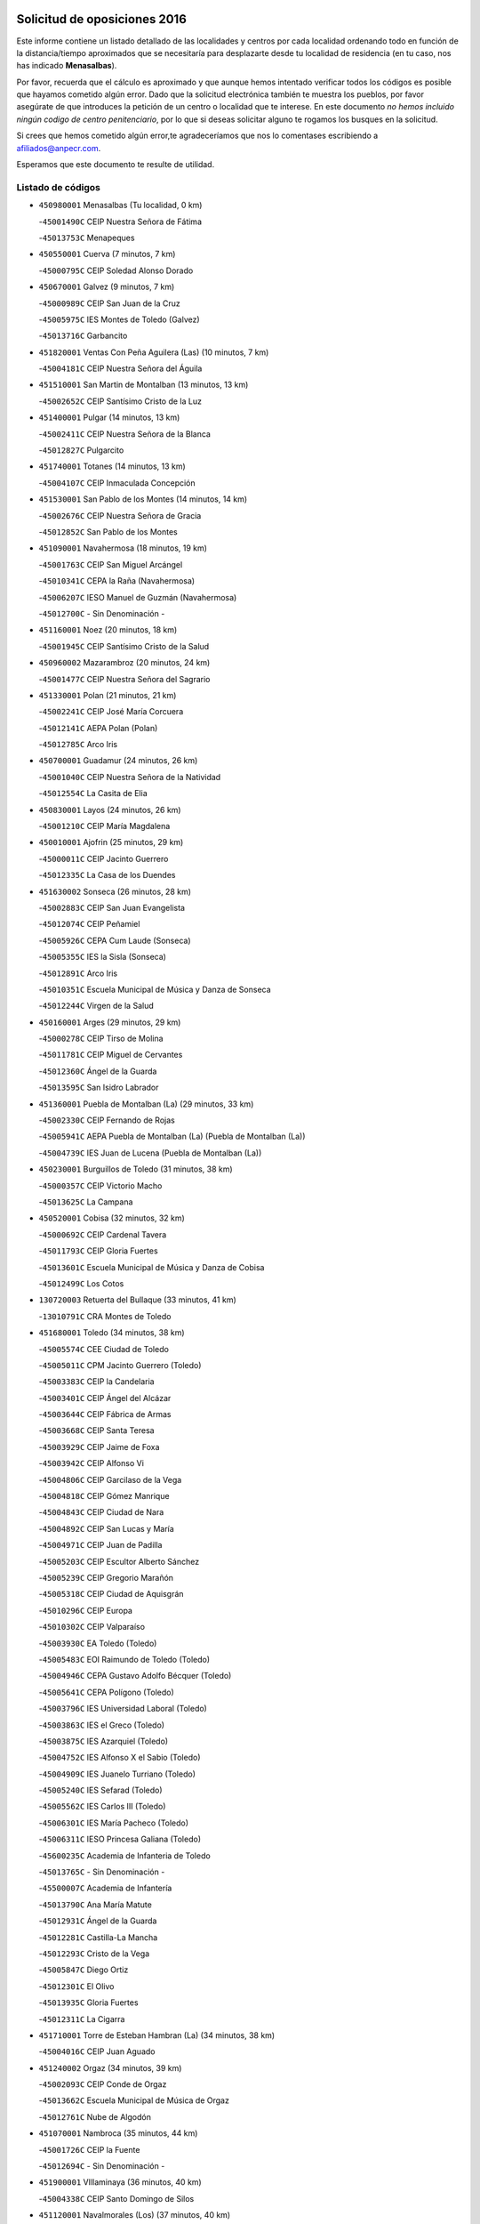 

.. image:: logo.png
   :align: center

Solicitud de oposiciones 2016
======================================================

  
  
Este informe contiene un listado detallado de las localidades y centros por cada
localidad ordenando todo en función de la distancia/tiempo aproximados que se
necesitaría para desplazarte desde tu localidad de residencia (en tu caso,
nos has indicado **Menasalbas**).

Por favor, recuerda que el cálculo es aproximado y que aunque hemos
intentado verificar todos los códigos es posible que hayamos cometido algún
error. Dado que la solicitud electrónica también te muestra los pueblos, por
favor asegúrate de que introduces la petición de un centro o localidad que
te interese. En este documento
*no hemos incluido ningún codigo de centro penitenciario*, por lo que si deseas
solicitar alguno te rogamos los busques en la solicitud.

Si crees que hemos cometido algún error,te agradeceríamos que nos lo comentases
escribiendo a afiliados@anpecr.com.

Esperamos que este documento te resulte de utilidad.



Listado de códigos
-------------------


- ``450980001`` Menasalbas  (Tu localidad, 0 km)

  -``45001490C`` CEIP Nuestra Señora de Fátima
    

  -``45013753C`` Menapeques
    

- ``450550001`` Cuerva  (7 minutos, 7 km)

  -``45000795C`` CEIP Soledad Alonso Dorado
    

- ``450670001`` Galvez  (9 minutos, 7 km)

  -``45000989C`` CEIP San Juan de la Cruz
    

  -``45005975C`` IES Montes de Toledo (Galvez)
    

  -``45013716C`` Garbancito
    

- ``451820001`` Ventas Con Peña Aguilera (Las)  (10 minutos, 7 km)

  -``45004181C`` CEIP Nuestra Señora del Águila
    

- ``451510001`` San Martin de Montalban  (13 minutos, 13 km)

  -``45002652C`` CEIP Santísimo Cristo de la Luz
    

- ``451400001`` Pulgar  (14 minutos, 13 km)

  -``45002411C`` CEIP Nuestra Señora de la Blanca
    

  -``45012827C`` Pulgarcito
    

- ``451740001`` Totanes  (14 minutos, 13 km)

  -``45004107C`` CEIP Inmaculada Concepción
    

- ``451530001`` San Pablo de los Montes  (14 minutos, 14 km)

  -``45002676C`` CEIP Nuestra Señora de Gracia
    

  -``45012852C`` San Pablo de los Montes
    

- ``451090001`` Navahermosa  (18 minutos, 19 km)

  -``45001763C`` CEIP San Miguel Arcángel
    

  -``45010341C`` CEPA la Raña (Navahermosa)
    

  -``45006207C`` IESO Manuel de Guzmán (Navahermosa)
    

  -``45012700C`` - Sin Denominación -
    

- ``451160001`` Noez  (20 minutos, 18 km)

  -``45001945C`` CEIP Santísimo Cristo de la Salud
    

- ``450960002`` Mazarambroz  (20 minutos, 24 km)

  -``45001477C`` CEIP Nuestra Señora del Sagrario
    

- ``451330001`` Polan  (21 minutos, 21 km)

  -``45002241C`` CEIP José María Corcuera
    

  -``45012141C`` AEPA Polan (Polan)
    

  -``45012785C`` Arco Iris
    

- ``450700001`` Guadamur  (24 minutos, 26 km)

  -``45001040C`` CEIP Nuestra Señora de la Natividad
    

  -``45012554C`` La Casita de Elia
    

- ``450830001`` Layos  (24 minutos, 26 km)

  -``45001210C`` CEIP María Magdalena
    

- ``450010001`` Ajofrin  (25 minutos, 29 km)

  -``45000011C`` CEIP Jacinto Guerrero
    

  -``45012335C`` La Casa de los Duendes
    

- ``451630002`` Sonseca  (26 minutos, 28 km)

  -``45002883C`` CEIP San Juan Evangelista
    

  -``45012074C`` CEIP Peñamiel
    

  -``45005926C`` CEPA Cum Laude (Sonseca)
    

  -``45005355C`` IES la Sisla (Sonseca)
    

  -``45012891C`` Arco Iris
    

  -``45010351C`` Escuela Municipal de Música y Danza de Sonseca
    

  -``45012244C`` Virgen de la Salud
    

- ``450160001`` Arges  (29 minutos, 29 km)

  -``45000278C`` CEIP Tirso de Molina
    

  -``45011781C`` CEIP Miguel de Cervantes
    

  -``45012360C`` Ángel de la Guarda
    

  -``45013595C`` San Isidro Labrador
    

- ``451360001`` Puebla de Montalban (La)  (29 minutos, 33 km)

  -``45002330C`` CEIP Fernando de Rojas
    

  -``45005941C`` AEPA Puebla de Montalban (La) (Puebla de Montalban (La))
    

  -``45004739C`` IES Juan de Lucena (Puebla de Montalban (La))
    

- ``450230001`` Burguillos de Toledo  (31 minutos, 38 km)

  -``45000357C`` CEIP Victorio Macho
    

  -``45013625C`` La Campana
    

- ``450520001`` Cobisa  (32 minutos, 32 km)

  -``45000692C`` CEIP Cardenal Tavera
    

  -``45011793C`` CEIP Gloria Fuertes
    

  -``45013601C`` Escuela Municipal de Música y Danza de Cobisa
    

  -``45012499C`` Los Cotos
    

- ``130720003`` Retuerta del Bullaque  (33 minutos, 41 km)

  -``13010791C`` CRA Montes de Toledo
    

- ``451680001`` Toledo  (34 minutos, 38 km)

  -``45005574C`` CEE Ciudad de Toledo
    

  -``45005011C`` CPM Jacinto Guerrero (Toledo)
    

  -``45003383C`` CEIP la Candelaria
    

  -``45003401C`` CEIP Ángel del Alcázar
    

  -``45003644C`` CEIP Fábrica de Armas
    

  -``45003668C`` CEIP Santa Teresa
    

  -``45003929C`` CEIP Jaime de Foxa
    

  -``45003942C`` CEIP Alfonso Vi
    

  -``45004806C`` CEIP Garcilaso de la Vega
    

  -``45004818C`` CEIP Gómez Manrique
    

  -``45004843C`` CEIP Ciudad de Nara
    

  -``45004892C`` CEIP San Lucas y María
    

  -``45004971C`` CEIP Juan de Padilla
    

  -``45005203C`` CEIP Escultor Alberto Sánchez
    

  -``45005239C`` CEIP Gregorio Marañón
    

  -``45005318C`` CEIP Ciudad de Aquisgrán
    

  -``45010296C`` CEIP Europa
    

  -``45010302C`` CEIP Valparaíso
    

  -``45003930C`` EA Toledo (Toledo)
    

  -``45005483C`` EOI Raimundo de Toledo (Toledo)
    

  -``45004946C`` CEPA Gustavo Adolfo Bécquer (Toledo)
    

  -``45005641C`` CEPA Polígono (Toledo)
    

  -``45003796C`` IES Universidad Laboral (Toledo)
    

  -``45003863C`` IES el Greco (Toledo)
    

  -``45003875C`` IES Azarquiel (Toledo)
    

  -``45004752C`` IES Alfonso X el Sabio (Toledo)
    

  -``45004909C`` IES Juanelo Turriano (Toledo)
    

  -``45005240C`` IES Sefarad (Toledo)
    

  -``45005562C`` IES Carlos III (Toledo)
    

  -``45006301C`` IES María Pacheco (Toledo)
    

  -``45006311C`` IESO Princesa Galiana (Toledo)
    

  -``45600235C`` Academia de Infanteria de Toledo
    

  -``45013765C`` - Sin Denominación -
    

  -``45500007C`` Academia de Infantería
    

  -``45013790C`` Ana María Matute
    

  -``45012931C`` Ángel de la Guarda
    

  -``45012281C`` Castilla-La Mancha
    

  -``45012293C`` Cristo de la Vega
    

  -``45005847C`` Diego Ortiz
    

  -``45012301C`` El Olivo
    

  -``45013935C`` Gloria Fuertes
    

  -``45012311C`` La Cigarra
    

- ``451710001`` Torre de Esteban Hambran (La)  (34 minutos, 38 km)

  -``45004016C`` CEIP Juan Aguado
    

- ``451240002`` Orgaz  (34 minutos, 39 km)

  -``45002093C`` CEIP Conde de Orgaz
    

  -``45013662C`` Escuela Municipal de Música de Orgaz
    

  -``45012761C`` Nube de Algodón
    

- ``451070001`` Nambroca  (35 minutos, 44 km)

  -``45001726C`` CEIP la Fuente
    

  -``45012694C`` - Sin Denominación -
    

- ``451900001`` VIllaminaya  (36 minutos, 40 km)

  -``45004338C`` CEIP Santo Domingo de Silos
    

- ``451120001`` Navalmorales (Los)  (37 minutos, 40 km)

  -``45001805C`` CEIP San Francisco
    

  -``45005495C`` IES los Navalmorales (Navalmorales (Los))
    

- ``450620001`` Escalonilla  (38 minutos, 41 km)

  -``45000904C`` CEIP Sagrados Corazones
    

- ``450120001`` Almonacid de Toledo  (39 minutos, 42 km)

  -``45000187C`` CEIP Virgen de la Oliva
    

- ``450940001`` Mascaraque  (39 minutos, 44 km)

  -``45001441C`` CEIP Juan de Padilla
    

- ``450190001`` Bargas  (39 minutos, 50 km)

  -``45000308C`` CEIP Santísimo Cristo de la Sala
    

  -``45005653C`` IES Julio Verne (Bargas)
    

  -``45012372C`` Gloria Fuertes
    

  -``45012384C`` Pinocho
    

- ``450240001`` Burujon  (40 minutos, 42 km)

  -``45000369C`` CEIP Juan XXIII
    

  -``45012402C`` - Sin Denominación -
    

- ``451130002`` Navalucillos (Los)  (40 minutos, 45 km)

  -``45001854C`` CEIP Nuestra Señora de las Saleras
    

- ``451520001`` San Martin de Pusa  (41 minutos, 41 km)

  -``45013871C`` CRA Río Pusa
    

- ``130650005`` Torno (El)  (41 minutos, 54 km)

  -``13002356C`` CEIP Nuestra Señora de Guadalupe
    

- ``450370001`` Carpio de Tajo (El)  (42 minutos, 44 km)

  -``45000515C`` CEIP Nuestra Señora de Ronda
    

- ``451060001`` Mora  (43 minutos, 48 km)

  -``45001623C`` CEIP José Ramón Villa
    

  -``45001672C`` CEIP Fernando Martín
    

  -``45010466C`` AEPA Mora (Mora)
    

  -``45006220C`` IES Peñas Negras (Mora)
    

  -``45012670C`` - Sin Denominación -
    

  -``45012682C`` - Sin Denominación -
    

- ``450030001`` Albarreal de Tajo  (43 minutos, 53 km)

  -``45000035C`` CEIP Benjamín Escalonilla
    

- ``451220001`` Olias del Rey  (43 minutos, 53 km)

  -``45002044C`` CEIP Pedro Melendo García
    

  -``45012748C`` Árbol Mágico
    

  -``45012751C`` Bosque de los Sueños
    

- ``450690001`` Gerindote  (44 minutos, 47 km)

  -``45001039C`` CEIP San José
    

- ``452000005`` Yebenes (Los)  (44 minutos, 48 km)

  -``45004478C`` CEIP San José de Calasanz
    

  -``45012050C`` AEPA Yebenes (Los) (Yebenes (Los))
    

  -``45005689C`` IES Guadalerzas (Yebenes (Los))
    

- ``450190003`` Perdices (Las)  (44 minutos, 52 km)

  -``45011771C`` CEIP Pintor Tomás Camarero
    

- ``450900001`` Manzaneque  (44 minutos, 53 km)

  -``45001398C`` CEIP Álvarez de Toledo
    

  -``45012645C`` - Sin Denominación -
    

- ``450320001`` Camarenilla  (44 minutos, 59 km)

  -``45000451C`` CEIP Nuestra Señora del Rosario
    

- ``451470001`` Rielves  (44 minutos, 59 km)

  -``45002551C`` CEIP Maximina Felisa Gómez Aguero
    

- ``451890001`` VIllamiel de Toledo  (45 minutos, 54 km)

  -``45004326C`` CEIP Nuestra Señora de la Redonda
    

- ``450770001`` Huecas  (45 minutos, 60 km)

  -``45001118C`` CEIP Gregorio Marañón
    

- ``450880001`` Magan  (45 minutos, 60 km)

  -``45001349C`` CEIP Santa Marina
    

  -``45013959C`` Soletes
    

- ``452040001`` Yunclillos  (45 minutos, 60 km)

  -``45004594C`` CEIP Nuestra Señora de la Salud
    

- ``450360001`` Carmena  (46 minutos, 48 km)

  -``45000503C`` CEIP Cristo de la Cueva
    

- ``450180001`` Barcience  (46 minutos, 61 km)

  -``45010405C`` CEIP Santa María la Blanca
    

- ``450250001`` Cabañas de la Sagra  (46 minutos, 61 km)

  -``45000370C`` CEIP San Isidro Labrador
    

  -``45013704C`` Gloria Fuertes
    

- ``451730001`` Torrijos  (47 minutos, 49 km)

  -``45004053C`` CEIP Villa de Torrijos
    

  -``45011835C`` CEIP Lazarillo de Tormes
    

  -``45005276C`` CEPA Teresa Enríquez (Torrijos)
    

  -``45004090C`` IES Alonso de Covarrubias (Torrijos)
    

  -``45005252C`` IES Juan de Padilla (Torrijos)
    

  -``45012323C`` Cristo de la Sangre
    

  -``45012220C`` Maestro Gómez de Agüero
    

  -``45012943C`` Pequeñines
    

- ``450950001`` Mata (La)  (47 minutos, 50 km)

  -``45001453C`` CEIP Severo Ochoa
    

- ``450920001`` Marjaliza  (47 minutos, 53 km)

  -``45006037C`` CEIP San Juan
    

- ``450890002`` Malpica de Tajo  (47 minutos, 54 km)

  -``45001374C`` CEIP Fulgencio Sánchez Cabezudo
    

- ``451020002`` Mocejon  (48 minutos, 60 km)

  -``45001544C`` CEIP Miguel de Cervantes
    

  -``45012049C`` AEPA Mocejon (Mocejon)
    

  -``45012669C`` La Oca
    

- ``450150001`` Arcicollar  (48 minutos, 65 km)

  -``45000254C`` CEIP San Blas
    

- ``451960002`` VIllaseca de la Sagra  (49 minutos, 64 km)

  -``45004429C`` CEIP Virgen de las Angustias
    

- ``450660001`` Fuensalida  (49 minutos, 65 km)

  -``45000977C`` CEIP Tomás Romojaro
    

  -``45011801C`` CEIP Condes de Fuensalida
    

  -``45011719C`` AEPA Fuensalida (Fuensalida)
    

  -``45005665C`` IES Aldebarán (Fuensalida)
    

  -``45011914C`` Maestro Vicente Rodríguez
    

  -``45013534C`` Zapatitos
    

- ``452030001`` Yuncler  (49 minutos, 67 km)

  -``45004582C`` CEIP Remigio Laín
    

- ``139010001`` Robledo (El)  (50 minutos, 61 km)

  -``13010778C`` CRA Valle del Bullaque
    

  -``13005096C`` AEPA Robledo (El) (Robledo (El))
    

- ``451450001`` Recas  (50 minutos, 64 km)

  -``45002536C`` CEIP Cesar Cabañas Caballero
    

  -``45012131C`` IES Arcipreste de Canales (Recas)
    

  -``45013728C`` Aserrín Aserrán
    

- ``451880001`` VIllaluenga de la Sagra  (50 minutos, 67 km)

  -``45004302C`` CEIP Juan Palarea
    

  -``45006165C`` IES Castillo del Águila (VIllaluenga de la Sagra)
    

- ``459010001`` Santo Domingo-Caudilla  (50 minutos, 70 km)

  -``45004144C`` CEIP Santa Ana
    

- ``450390001`` Carriches  (51 minutos, 53 km)

  -``45000540C`` CEIP Doctor Cesar González Gómez
    

- ``450460001`` Cebolla  (51 minutos, 58 km)

  -``45000621C`` CEIP Nuestra Señora de la Antigua
    

  -``45006062C`` IES Arenales del Tajo (Cebolla)
    

- ``451580001`` Santa Olalla  (51 minutos, 59 km)

  -``45002779C`` CEIP Nuestra Señora de la Piedad
    

- ``130650002`` Porzuna  (51 minutos, 68 km)

  -``13002320C`` CEIP Nuestra Señora del Rosario
    

  -``13005084C`` AEPA Porzuna (Porzuna)
    

  -``13005199C`` IES Ribera del Bullaque (Porzuna)
    

  -``13011473C`` Caramelo
    

- ``451930001`` VIllanueva de Bogas  (52 minutos, 62 km)

  -``45004375C`` CEIP Santa Ana
    

- ``450310001`` Camarena  (52 minutos, 69 km)

  -``45000448C`` CEIP María del Mar
    

  -``45011975C`` CEIP Alonso Rodríguez
    

  -``45012128C`` IES Blas de Prado (Camarena)
    

  -``45012426C`` La Abeja Maya
    

- ``451180001`` Noves  (52 minutos, 70 km)

  -``45001969C`` CEIP Nuestra Señora de la Monjia
    

  -``45012724C`` Barrio Sésamo
    

- ``452050001`` Yuncos  (52 minutos, 72 km)

  -``45004600C`` CEIP Nuestra Señora del Consuelo
    

  -``45010511C`` CEIP Guillermo Plaza
    

  -``45012104C`` CEIP Villa de Yuncos
    

  -``45006189C`` IES la Cañuela (Yuncos)
    

  -``45013492C`` Acuarela
    

- ``450040001`` Alcabon  (52 minutos, 73 km)

  -``45000047C`` CEIP Nuestra Señora de la Aurora
    

- ``450850001`` Lominchar  (52 minutos, 73 km)

  -``45001234C`` CEIP Ramón y Cajal
    

  -``45012621C`` Aldea Pitufa
    

- ``451190001`` Numancia de la Sagra  (52 minutos, 74 km)

  -``45001970C`` CEIP Santísimo Cristo de la Misericordia
    

  -``45011872C`` IES Profesor Emilio Lledó (Numancia de la Sagra)
    

  -``45012736C`` Garabatos
    

- ``450580001`` Domingo Perez  (53 minutos, 61 km)

  -``45011756C`` CRA Campos de Castilla
    

- ``450510001`` Cobeja  (54 minutos, 70 km)

  -``45000680C`` CEIP San Juan Bautista
    

  -``45012487C`` Los Pitufitos
    

- ``450910001`` Maqueda  (54 minutos, 77 km)

  -``45001416C`` CEIP Don Álvaro de Luna
    

- ``451750001`` Turleque  (55 minutos, 69 km)

  -``45004119C`` CEIP Fernán González
    

- ``450560001`` Chozas de Canales  (55 minutos, 74 km)

  -``45000801C`` CEIP Santa María Magdalena
    

  -``45012475C`` Pepito Conejo
    

- ``450480001`` Cerralbos (Los)  (56 minutos, 62 km)

  -``45011768C`` CRA Entrerríos
    

- ``451340001`` Portillo de Toledo  (56 minutos, 67 km)

  -``45002251C`` CEIP Conde de Ruiseñada
    

- ``451910001`` VIllamuelas  (56 minutos, 68 km)

  -``45004341C`` CEIP Santa María Magdalena
    

- ``451970001`` VIllasequilla  (56 minutos, 72 km)

  -``45004442C`` CEIP San Isidro Labrador
    

- ``450810008`` Señorio de Illescas (El)  (56 minutos, 80 km)

  -``45012190C`` CEIP el Greco
    

- ``452010001`` Yeles  (56 minutos, 81 km)

  -``45004533C`` CEIP San Antonio
    

  -``45013066C`` Rocinante
    

- ``450780001`` Huerta de Valdecarabanos  (57 minutos, 73 km)

  -``45001121C`` CEIP Virgen del Rosario de Pastores
    

  -``45012578C`` Garabatos
    

- ``451660001`` Tembleque  (57 minutos, 73 km)

  -``45003361C`` CEIP Antonia González
    

  -``45012918C`` Cervantes II
    

- ``450140001`` Añover de Tajo  (57 minutos, 78 km)

  -``45000230C`` CEIP Conde de Mayalde
    

  -``45006049C`` IES San Blas (Añover de Tajo)
    

  -``45012359C`` - Sin Denominación -
    

  -``45013881C`` Puliditos
    

- ``451280001`` Pantoja  (57 minutos, 78 km)

  -``45002196C`` CEIP Marqueses de Manzanedo
    

  -``45012773C`` - Sin Denominación -
    

- ``450810001`` Illescas  (57 minutos, 80 km)

  -``45001167C`` CEIP Martín Chico
    

  -``45005343C`` CEIP la Constitución
    

  -``45010454C`` CEIP Ilarcuris
    

  -``45011999C`` CEIP Clara Campoamor
    

  -``45005914C`` CEPA Pedro Gumiel (Illescas)
    

  -``45004788C`` IES Juan de Padilla (Illescas)
    

  -``45005987C`` IES Condestable Álvaro de Luna (Illescas)
    

  -``45012581C`` Canicas
    

  -``45012591C`` Truke
    

- ``451430001`` Quismondo  (57 minutos, 83 km)

  -``45002512C`` CEIP Pedro Zamorano
    

- ``450060001`` Alcaudete de la Jara  (58 minutos, 66 km)

  -``45000096C`` CEIP Rufino Mansi
    

- ``451370001`` Pueblanueva (La)  (58 minutos, 69 km)

  -``45002366C`` CEIP San Isidro
    

- ``130490001`` Horcajo de los Montes  (58 minutos, 72 km)

  -``13010766C`` CRA San Isidro
    

  -``13005217C`` IES Montes de Cabañeros (Horcajo de los Montes)
    

- ``451770001`` Urda  (58 minutos, 73 km)

  -``45004132C`` CEIP Santo Cristo
    

  -``45012979C`` Blasa Ruíz
    

- ``450470001`` Cedillo del Condado  (58 minutos, 77 km)

  -``45000631C`` CEIP Nuestra Señora de la Natividad
    

  -``45012463C`` Pompitas
    

- ``450530001`` Consuegra  (58 minutos, 77 km)

  -``45000710C`` CEIP Santísimo Cristo de la Vera Cruz
    

  -``45000722C`` CEIP Miguel de Cervantes
    

  -``45004880C`` CEPA Castillo de Consuegra (Consuegra)
    

  -``45000734C`` IES Consaburum (Consuegra)
    

  -``45014083C`` - Sin Denominación -
    

- ``451270001`` Palomeque  (58 minutos, 78 km)

  -``45002184C`` CEIP San Juan Bautista
    

- ``451570003`` Santa Cruz del Retamar  (58 minutos, 80 km)

  -``45002767C`` CEIP Nuestra Señora de la Paz
    

- ``451830001`` Ventas de Retamosa (Las)  (59 minutos, 76 km)

  -``45004201C`` CEIP Santiago Paniego
    

- ``450400001`` Casar de Escalona (El)  (1h 1min, 92 km)

  -``45000552C`` CEIP Nuestra Señora de Hortum Sancho
    

- ``450020001`` Alameda de la Sagra  (1h 2min, 77 km)

  -``45000023C`` CEIP Nuestra Señora de la Asunción
    

  -``45012347C`` El Jardín de los Sueños
    

- ``451990001`` VIso de San Juan (El)  (1h 2min, 80 km)

  -``45004466C`` CEIP Fernando de Alarcón
    

  -``45011987C`` CEIP Miguel Delibes
    

- ``450870001`` Madridejos  (1h 2min, 84 km)

  -``45012062C`` CEE Mingoliva
    

  -``45001313C`` CEIP Garcilaso de la Vega
    

  -``45005185C`` CEIP Santa Ana
    

  -``45010478C`` AEPA Madridejos (Madridejos)
    

  -``45001337C`` IES Valdehierro (Madridejos)
    

  -``45012633C`` - Sin Denominación -
    

  -``45011720C`` Escuela Municipal de Música y Danza de Madridejos
    

  -``45013522C`` Juan Vicente Camacho
    

- ``451760001`` Ugena  (1h 2min, 84 km)

  -``45004120C`` CEIP Miguel de Cervantes
    

  -``45011847C`` CEIP Tres Torres
    

  -``45012955C`` Los Peques
    

- ``450640001`` Esquivias  (1h 2min, 85 km)

  -``45000931C`` CEIP Miguel de Cervantes
    

  -``45011963C`` CEIP Catalina de Palacios
    

  -``45010387C`` IES Alonso Quijada (Esquivias)
    

  -``45012542C`` Sancho Panza
    

- ``450760001`` Hormigos  (1h 2min, 88 km)

  -``45001091C`` CEIP Virgen de la Higuera
    

- ``450200001`` Belvis de la Jara  (1h 3min, 73 km)

  -``45000311C`` CEIP Fernando Jiménez de Gregorio
    

  -``45006050C`` IESO la Jara (Belvis de la Jara)
    

  -``45013546C`` - Sin Denominación -
    

- ``130060001`` Alcoba  (1h 3min, 79 km)

  -``13000256C`` CEIP Don Rodrigo
    

- ``451490001`` Romeral (El)  (1h 3min, 79 km)

  -``45002627C`` CEIP Silvano Cirujano
    

- ``130620001`` Picon  (1h 3min, 83 km)

  -``13002204C`` CEIP José María del Moral
    

- ``452020001`` Yepes  (1h 4min, 80 km)

  -``45004557C`` CEIP Rafael García Valiño
    

  -``45006177C`` IES Carpetania (Yepes)
    

  -``45013078C`` Fuentearriba
    

- ``130630002`` Piedrabuena  (1h 4min, 84 km)

  -``13002228C`` CEIP Miguel de Cervantes
    

  -``13003971C`` CEIP Luis Vives
    

  -``13009582C`` CEPA Montes Norte (Piedrabuena)
    

  -``13005308C`` IES Mónico Sánchez (Piedrabuena)
    

- ``450380001`` Carranque  (1h 4min, 86 km)

  -``45000527C`` CEIP Guadarrama
    

  -``45012098C`` CEIP Villa de Materno
    

  -``45011859C`` IES Libertad (Carranque)
    

  -``45012438C`` Garabatos
    

- ``450210001`` Borox  (1h 4min, 90 km)

  -``45000321C`` CEIP Nuestra Señora de la Salud
    

- ``450340001`` Camuñas  (1h 4min, 92 km)

  -``45000485C`` CEIP Cardenal Cisneros
    

- ``450450001`` Cazalegas  (1h 5min, 74 km)

  -``45000606C`` CEIP Miguel de Cervantes
    

  -``45013613C`` - Sin Denominación -
    

- ``450710001`` Guardia (La)  (1h 5min, 84 km)

  -``45001052C`` CEIP Valentín Escobar
    

- ``450500001`` Ciruelos  (1h 5min, 89 km)

  -``45000679C`` CEIP Santísimo Cristo de la Misericordia
    

- ``450610001`` Escalona  (1h 5min, 89 km)

  -``45000898C`` CEIP Inmaculada Concepción
    

  -``45006074C`` IES Lazarillo de Tormes (Escalona)
    

- ``450410001`` Casarrubios del Monte  (1h 5min, 90 km)

  -``45000576C`` CEIP San Juan de Dios
    

  -``45012451C`` Arco Iris
    

- ``130360002`` Cortijos de Arriba  (1h 6min, 79 km)

  -``13001443C`` CEIP Nuestra Señora de las Mercedes
    

- ``130440003`` Fuente el Fresno  (1h 6min, 89 km)

  -``13001650C`` CEIP Miguel Delibes
    

  -``13012180C`` Mundo Infantil
    

- ``130700001`` Puerto Lapice  (1h 6min, 99 km)

  -``13002435C`` CEIP Juan Alcaide
    

- ``450720002`` Membrillo (El)  (1h 7min, 76 km)

  -``45005124C`` CEIP Ortega Pérez
    

- ``450130001`` Almorox  (1h 7min, 96 km)

  -``45000229C`` CEIP Silvano Cirujano
    

- ``451650006`` Talavera de la Reina  (1h 8min, 79 km)

  -``45005811C`` CEE Bios
    

  -``45002950C`` CEIP Federico García Lorca
    

  -``45002986C`` CEIP Santa María
    

  -``45003139C`` CEIP Nuestra Señora del Prado
    

  -``45003140C`` CEIP Fray Hernando de Talavera
    

  -``45003152C`` CEIP San Ildefonso
    

  -``45003164C`` CEIP San Juan de Dios
    

  -``45004624C`` CEIP Hernán Cortés
    

  -``45004831C`` CEIP José Bárcena
    

  -``45004855C`` CEIP Antonio Machado
    

  -``45005197C`` CEIP Pablo Iglesias
    

  -``45013583C`` CEIP Bartolomé Nicolau
    

  -``45005057C`` EA Talavera (Talavera de la Reina)
    

  -``45005537C`` EOI Talavera de la Reina (Talavera de la Reina)
    

  -``45004958C`` CEPA Río Tajo (Talavera de la Reina)
    

  -``45003255C`` IES Padre Juan de Mariana (Talavera de la Reina)
    

  -``45003267C`` IES Juan Antonio Castro (Talavera de la Reina)
    

  -``45003279C`` IES San Isidro (Talavera de la Reina)
    

  -``45004740C`` IES Gabriel Alonso de Herrera (Talavera de la Reina)
    

  -``45005461C`` IES Puerta de Cuartos (Talavera de la Reina)
    

  -``45005471C`` IES Ribera del Tajo (Talavera de la Reina)
    

  -``45014101C`` Conservatorio Profesional de Música de Talavera de la Reina
    

  -``45012256C`` El Alfar
    

  -``45000618C`` Eusebio Rubalcaba
    

  -``45012268C`` Julián Besteiro
    

  -``45012271C`` Santo Ángel de la Guarda
    

- ``450720001`` Herencias (Las)  (1h 8min, 79 km)

  -``45001064C`` CEIP Vera Cruz
    

- ``451800001`` Valmojado  (1h 8min, 84 km)

  -``45004168C`` CEIP Santo Domingo de Guzmán
    

  -``45012165C`` AEPA Valmojado (Valmojado)
    

  -``45006141C`` IES Cañada Real (Valmojado)
    

- ``451540001`` San Roman de los Montes  (1h 8min, 85 km)

  -``45010417C`` CEIP Nuestra Señora del Buen Camino
    

- ``451230001`` Ontigola  (1h 8min, 87 km)

  -``45002056C`` CEIP Virgen del Rosario
    

  -``45013819C`` - Sin Denominación -
    

- ``451610003`` Seseña  (1h 8min, 92 km)

  -``45002809C`` CEIP Gabriel Uriarte
    

  -``45010442C`` CEIP Sisius
    

  -``45011823C`` CEIP Juan Carlos I
    

  -``45005677C`` IES Margarita Salas (Seseña)
    

  -``45006244C`` IES las Salinas (Seseña)
    

  -``45012888C`` Pequeñines
    

- ``450410002`` Calypo Fado  (1h 9min, 89 km)

  -``45010375C`` CEIP Calypo
    

- ``130340001`` Casas (Las)  (1h 9min, 90 km)

  -``13003774C`` CEIP Nuestra Señora del Rosario
    

- ``450840001`` Lillo  (1h 10min, 90 km)

  -``45001222C`` CEIP Marcelino Murillo
    

  -``45012611C`` Tris-Tras
    

- ``451210001`` Ocaña  (1h 10min, 94 km)

  -``45002020C`` CEIP San José de Calasanz
    

  -``45012177C`` CEIP Pastor Poeta
    

  -``45005631C`` CEPA Gutierre de Cárdenas (Ocaña)
    

  -``45004685C`` IES Alonso de Ercilla (Ocaña)
    

  -``45004791C`` IES Miguel Hernández (Ocaña)
    

  -``45013731C`` - Sin Denominación -
    

  -``45012232C`` Mesa de Ocaña
    

- ``451870001`` VIllafranca de los Caballeros  (1h 10min, 105 km)

  -``45004296C`` CEIP Miguel de Cervantes
    

  -``45006153C`` IESO la Falcata (VIllafranca de los Caballeros)
    

- ``450590001`` Dosbarrios  (1h 11min, 88 km)

  -``45000862C`` CEIP San Isidro Labrador
    

  -``45014034C`` Garabatos
    

- ``450990001`` Mentrida  (1h 11min, 95 km)

  -``45001507C`` CEIP Luis Solana
    

  -``45011860C`` IES Antonio Jiménez-Landi (Mentrida)
    

- ``451610004`` Seseña Nuevo  (1h 11min, 97 km)

  -``45002810C`` CEIP Fernando de Rojas
    

  -``45010363C`` CEIP Gloria Fuertes
    

  -``45011951C`` CEIP el Quiñón
    

  -``45010399C`` CEPA Seseña Nuevo (Seseña Nuevo)
    

  -``45012876C`` Burbujas
    

- ``451080001`` Nava de Ricomalillo (La)  (1h 12min, 88 km)

  -``45010430C`` CRA Montes de Toledo
    

- ``130470001`` Herencia  (1h 12min, 105 km)

  -``13001698C`` CEIP Carrasco Alcalde
    

  -``13005023C`` AEPA Herencia (Herencia)
    

  -``13004729C`` IES Hermógenes Rodríguez (Herencia)
    

  -``13011369C`` - Sin Denominación -
    

  -``13010882C`` Escuela Municipal de Música y Danza de Herencia
    

- ``130500001`` Labores (Las)  (1h 12min, 108 km)

  -``13001753C`` CEIP San José de Calasanz
    

- ``451650007`` Talavera la Nueva  (1h 13min, 86 km)

  -``45003358C`` CEIP San Isidro
    

  -``45012906C`` Dulcinea
    

- ``451850001`` VIllacañas  (1h 13min, 90 km)

  -``45004259C`` CEIP Santa Bárbara
    

  -``45010338C`` AEPA VIllacañas (VIllacañas)
    

  -``45004272C`` IES Garcilaso de la Vega (VIllacañas)
    

  -``45005321C`` IES Enrique de Arfe (VIllacañas)
    

- ``130400001`` Fernan Caballero  (1h 13min, 92 km)

  -``13001601C`` CEIP Manuel Sastre Velasco
    

  -``13012167C`` Concha Mera
    

- ``130520003`` Malagon  (1h 14min, 97 km)

  -``13001790C`` CEIP Cañada Real
    

  -``13001819C`` CEIP Santa Teresa
    

  -``13005035C`` AEPA Malagon (Malagon)
    

  -``13004730C`` IES Estados del Duque (Malagon)
    

  -``13011141C`` Santa Teresa de Jesús
    

- ``451810001`` Velada  (1h 14min, 98 km)

  -``45004171C`` CEIP Andrés Arango
    

- ``451170001`` Nombela  (1h 14min, 99 km)

  -``45001957C`` CEIP Cristo de la Nava
    

- ``130970001`` VIllarta de San Juan  (1h 14min, 110 km)

  -``13003555C`` CEIP Nuestra Señora de la Paz
    

- ``451440001`` Real de San VIcente (El)  (1h 15min, 84 km)

  -``45014022C`` CRA Real de San Vicente
    

- ``450970001`` Mejorada  (1h 15min, 92 km)

  -``45010429C`` CRA Ribera del Guadyerbas
    

- ``130070001`` Alcolea de Calatrava  (1h 15min, 93 km)

  -``13000293C`` CEIP Tomasa Gallardo
    

  -``13005072C`` AEPA Alcolea de Calatrava (Alcolea de Calatrava)
    

  -``13012064C`` - Sin Denominación -
    

- ``130340004`` Valverde  (1h 15min, 99 km)

  -``13001421C`` CEIP Alarcos
    

- ``451150001`` Noblejas  (1h 15min, 102 km)

  -``45001908C`` CEIP Santísimo Cristo de las Injurias
    

  -``45012037C`` AEPA Noblejas (Noblejas)
    

  -``45012712C`` Rosa Sensat
    

- ``450680001`` Garciotun  (1h 16min, 82 km)

  -``45001027C`` CEIP Santa María Magdalena
    

- ``130510003`` Luciana  (1h 16min, 96 km)

  -``13001765C`` CEIP Isabel la Católica
    

- ``451650005`` Gamonal  (1h 16min, 98 km)

  -``45002962C`` CEIP Don Cristóbal López
    

  -``45013649C`` Gamonital
    

- ``450280001`` Alberche del Caudillo  (1h 17min, 101 km)

  -``45000400C`` CEIP San Isidro
    

- ``451950001`` VIllarrubia de Santiago  (1h 17min, 108 km)

  -``45004399C`` CEIP Nuestra Señora del Castellar
    

- ``130180001`` Arenas de San Juan  (1h 17min, 113 km)

  -``13000694C`` CEIP San Bernabé
    

- ``130050002`` Alcazar de San Juan  (1h 17min, 117 km)

  -``13000104C`` CEIP el Santo
    

  -``13000116C`` CEIP Juan de Austria
    

  -``13000128C`` CEIP Jesús Ruiz de la Fuente
    

  -``13000131C`` CEIP Santa Clara
    

  -``13003828C`` CEIP Alces
    

  -``13004092C`` CEIP Pablo Ruiz Picasso
    

  -``13004870C`` CEIP Gloria Fuertes
    

  -``13010900C`` CEIP Jardín de Arena
    

  -``13004705C`` EOI la Equidad (Alcazar de San Juan)
    

  -``13004055C`` CEPA Enrique Tierno Galván (Alcazar de San Juan)
    

  -``13000219C`` IES Miguel de Cervantes Saavedra (Alcazar de San Juan)
    

  -``13000220C`` IES Juan Bosco (Alcazar de San Juan)
    

  -``13004687C`` IES María Zambrano (Alcazar de San Juan)
    

  -``13012121C`` - Sin Denominación -
    

  -``13011242C`` El Tobogán
    

  -``13011060C`` El Torreón
    

  -``13010870C`` Escuela Municipal de Música y Danza de Alcázar de San Juan
    

- ``450280002`` Calera y Chozas  (1h 18min, 86 km)

  -``45000412C`` CEIP Santísimo Cristo de Chozas
    

  -``45012414C`` Maestro Don Antonio Fernández
    

- ``130210001`` Arroba de los Montes  (1h 18min, 96 km)

  -``13010754C`` CRA Río San Marcos
    

- ``451570001`` Calalberche  (1h 18min, 100 km)

  -``45011811C`` CEIP Ribera del Alberche
    

- ``451860001`` VIlla de Don Fadrique (La)  (1h 18min, 102 km)

  -``45004284C`` CEIP Ramón y Cajal
    

  -``45010508C`` IESO Leonor de Guzmán (VIlla de Don Fadrique (La))
    

- ``450540001`` Corral de Almaguer  (1h 19min, 102 km)

  -``45000783C`` CEIP Nuestra Señora de la Muela
    

  -``45005801C`` IES la Besana (Corral de Almaguer)
    

  -``45012517C`` - Sin Denominación -
    

- ``130960001`` VIllarrubia de los Ojos  (1h 19min, 104 km)

  -``13003521C`` CEIP Rufino Blanco
    

  -``13003658C`` CEIP Virgen de la Sierra
    

  -``13005060C`` AEPA VIllarrubia de los Ojos (VIllarrubia de los Ojos)
    

  -``13004900C`` IES Guadiana (VIllarrubia de los Ojos)
    

- ``451980001`` VIllatobas  (1h 19min, 112 km)

  -``45004454C`` CEIP Sagrado Corazón de Jesús
    

- ``451380001`` Puente del Arzobispo (El)  (1h 20min, 96 km)

  -``45013984C`` CRA Villas del Tajo
    

- ``139040001`` Llanos del Caudillo  (1h 20min, 127 km)

  -``13003749C`` CEIP el Oasis
    

- ``130340002`` Ciudad Real  (1h 22min, 99 km)

  -``13001224C`` CEE Puerta de Santa María
    

  -``13004341C`` CPM Marcos Redondo (Ciudad Real)
    

  -``13001078C`` CEIP Alcalde José Cruz Prado
    

  -``13001091C`` CEIP Pérez Molina
    

  -``13001108C`` CEIP Ciudad Jardín
    

  -``13001111C`` CEIP Ángel Andrade
    

  -``13001121C`` CEIP Dulcinea del Toboso
    

  -``13001157C`` CEIP José María de la Fuente
    

  -``13001169C`` CEIP Jorge Manrique
    

  -``13001170C`` CEIP Pío XII
    

  -``13001391C`` CEIP Carlos Eraña
    

  -``13003889C`` CEIP Miguel de Cervantes
    

  -``13003890C`` CEIP Juan Alcaide
    

  -``13004389C`` CEIP Carlos Vázquez
    

  -``13004444C`` CEIP Ferroviario
    

  -``13004651C`` CEIP Cristóbal Colón
    

  -``13004754C`` CEIP Santo Tomás de Villanueva Nº 16
    

  -``13004857C`` CEIP María de Pacheco
    

  -``13004882C`` CEIP Alcalde José Maestro
    

  -``13009466C`` CEIP Don Quijote
    

  -``13001406C`` EA Pedro Almodóvar (Ciudad Real)
    

  -``13004134C`` EOI Prado de Alarcos (Ciudad Real)
    

  -``13004067C`` CEPA Antonio Gala (Ciudad Real)
    

  -``13001327C`` IES Maestre de Calatrava (Ciudad Real)
    

  -``13001339C`` IES Maestro Juan de Ávila (Ciudad Real)
    

  -``13001340C`` IES Santa María de Alarcos (Ciudad Real)
    

  -``13003920C`` IES Hernán Pérez del Pulgar (Ciudad Real)
    

  -``13004456C`` IES Torreón del Alcázar (Ciudad Real)
    

  -``13004675C`` IES Atenea (Ciudad Real)
    

  -``13003683C`` Deleg Prov Educación Ciudad Real
    

  -``9555C`` Int. fuera provincia
    

  -``13010274C`` UO Ciudad Jardin
    

  -``45011707C`` UO CEE Ciudad de Toledo
    

  -``13011102C`` Alfonso X
    

  -``13011114C`` El Lirio
    

  -``13011370C`` La Flauta Mágica
    

  -``13011382C`` La Granja
    

- ``130280002`` Campo de Criptana  (1h 22min, 125 km)

  -``13004717C`` CPM Alcázar de San Juan-Campo de Criptana (Campo de
    

  -``13000943C`` CEIP Virgen de la Paz
    

  -``13000955C`` CEIP Virgen de Criptana
    

  -``13000967C`` CEIP Sagrado Corazón
    

  -``13003968C`` CEIP Domingo Miras
    

  -``13005011C`` AEPA Campo de Criptana (Campo de Criptana)
    

  -``13001005C`` IES Isabel Perillán y Quirós (Campo de Criptana)
    

  -``13011023C`` Escuela Municipal de Musica y Danza de Campo de Criptana
    

  -``13011096C`` Los Gigantes
    

  -``13011333C`` Los Quijotes
    

- ``450330001`` Campillo de la Jara (El)  (1h 23min, 99 km)

  -``45006271C`` CRA la Jara
    

- ``130640001`` Poblete  (1h 23min, 106 km)

  -``13002290C`` CEIP la Alameda
    

- ``451140001`` Navamorcuende  (1h 24min, 101 km)

  -``45006268C`` CRA Sierra de San Vicente
    

- ``130670001`` Pozuelos de Calatrava (Los)  (1h 24min, 102 km)

  -``13002371C`` CEIP Santa Quiteria
    

- ``451250002`` Oropesa  (1h 24min, 118 km)

  -``45002123C`` CEIP Martín Gallinar
    

  -``45004727C`` IES Alonso de Orozco (Oropesa)
    

  -``45013960C`` María Arnús
    

- ``451410001`` Quero  (1h 24min, 119 km)

  -``45002421C`` CEIP Santiago Cabañas
    

  -``45012839C`` - Sin Denominación -
    

- ``130050003`` Cinco Casas  (1h 24min, 128 km)

  -``13012052C`` CRA Alciares
    

- ``451350001`` Puebla de Almoradiel (La)  (1h 25min, 111 km)

  -``45002287C`` CEIP Ramón y Cajal
    

  -``45012153C`` AEPA Puebla de Almoradiel (La) (Puebla de Almoradiel (La))
    

  -``45006116C`` IES Aldonza Lorenzo (Puebla de Almoradiel (La))
    

- ``451300001`` Parrillas  (1h 26min, 113 km)

  -``45002202C`` CEIP Nuestra Señora de la Luz
    

- ``451560001`` Santa Cruz de la Zarza  (1h 26min, 124 km)

  -``45002721C`` CEIP Eduardo Palomo Rodríguez
    

  -``45006190C`` IESO Velsinia (Santa Cruz de la Zarza)
    

  -``45012864C`` - Sin Denominación -
    

- ``450070001`` Alcolea de Tajo  (1h 27min, 99 km)

  -``45012086C`` CRA Río Tajo
    

- ``450820001`` Lagartera  (1h 27min, 120 km)

  -``45001192C`` CEIP Jacinto Guerrero
    

  -``45012608C`` El Castillejo
    

- ``450270001`` Cabezamesada  (1h 28min, 112 km)

  -``45000394C`` CEIP Alonso de Cárdenas
    

- ``130560001`` Miguelturra  (1h 29min, 102 km)

  -``13002061C`` CEIP el Pradillo
    

  -``13002071C`` CEIP Santísimo Cristo de la Misericordia
    

  -``13004973C`` CEIP Benito Pérez Galdós
    

  -``13009521C`` CEIP Clara Campoamor
    

  -``13005047C`` AEPA Miguelturra (Miguelturra)
    

  -``13004808C`` IES Campo de Calatrava (Miguelturra)
    

  -``13011424C`` - Sin Denominación -
    

  -``13011606C`` Escuela Municipal de Música de Miguelturra
    

  -``13012118C`` Municipal Nº 2
    

- ``130310001`` Carrion de Calatrava  (1h 29min, 107 km)

  -``13001030C`` CEIP Nuestra Señora de la Encarnación
    

  -``13011345C`` Clara Campoamor
    

- ``450300001`` Calzada de Oropesa (La)  (1h 29min, 127 km)

  -``45012189C`` CRA Campo Arañuelo
    

- ``130530003`` Manzanares  (1h 29min, 139 km)

  -``13001923C`` CEIP Divina Pastora
    

  -``13001935C`` CEIP Altagracia
    

  -``13003853C`` CEIP la Candelaria
    

  -``13004390C`` CEIP Enrique Tierno Galván
    

  -``13004079C`` CEPA San Blas (Manzanares)
    

  -``13001984C`` IES Pedro Álvarez Sotomayor (Manzanares)
    

  -``13003798C`` IES Azuer (Manzanares)
    

  -``13011400C`` - Sin Denominación -
    

  -``13009594C`` Guillermo Calero
    

  -``13011151C`` La Ínsula
    

- ``451100001`` Navalcan  (1h 30min, 116 km)

  -``45001787C`` CEIP Blas Tello
    

- ``130350001`` Corral de Calatrava  (1h 32min, 112 km)

  -``13001431C`` CEIP Nuestra Señora de la Paz
    

- ``130830001`` Torralba de Calatrava  (1h 32min, 117 km)

  -``13003142C`` CEIP Cristo del Consuelo
    

  -``13011527C`` El Arca de los Sueños
    

  -``13012040C`` Escuela de Música de Torralba de Calatrava
    

- ``451010001`` Miguel Esteban  (1h 32min, 120 km)

  -``45001532C`` CEIP Cervantes
    

  -``45006098C`` IESO Juan Patiño Torres (Miguel Esteban)
    

  -``45012657C`` La Abejita
    

- ``451420001`` Quintanar de la Orden  (1h 33min, 119 km)

  -``45002457C`` CEIP Cristóbal Colón
    

  -``45012001C`` CEIP Antonio Machado
    

  -``45005288C`` CEPA Luis VIves (Quintanar de la Orden)
    

  -``45002470C`` IES Infante Don Fadrique (Quintanar de la Orden)
    

  -``45004867C`` IES Alonso Quijano (Quintanar de la Orden)
    

  -``45012840C`` Pim Pon
    

- ``130390001`` Daimiel  (1h 33min, 124 km)

  -``13001479C`` CEIP San Isidro
    

  -``13001480C`` CEIP Infante Don Felipe
    

  -``13001492C`` CEIP la Espinosa
    

  -``13004572C`` CEIP Calatrava
    

  -``13004663C`` CEIP Albuera
    

  -``13004641C`` CEPA Miguel de Cervantes (Daimiel)
    

  -``13001595C`` IES Ojos del Guadiana (Daimiel)
    

  -``13003737C`` IES Juan D&#39;Opazo (Daimiel)
    

  -``13009508C`` Escuela Municipal de Música y Danza de Daimiel
    

  -``13011126C`` Sancho
    

  -``13011138C`` Virgen de las Cruces
    

- ``130190001`` Argamasilla de Alba  (1h 33min, 142 km)

  -``13000700C`` CEIP Divino Maestro
    

  -``13000712C`` CEIP Nuestra Señora de Peñarroya
    

  -``13003831C`` CEIP Azorín
    

  -``13005151C`` AEPA Argamasilla de Alba (Argamasilla de Alba)
    

  -``13005278C`` IES VIcente Cano (Argamasilla de Alba)
    

  -``13011308C`` Alba
    

- ``130820002`` Tomelloso  (1h 33min, 145 km)

  -``13004080C`` CEE Ponce de León
    

  -``13003038C`` CEIP Miguel de Cervantes
    

  -``13003041C`` CEIP José María del Moral
    

  -``13003051C`` CEIP Carmelo Cortés
    

  -``13003075C`` CEIP Doña Crisanta
    

  -``13003087C`` CEIP José Antonio
    

  -``13003762C`` CEIP San José de Calasanz
    

  -``13003981C`` CEIP Embajadores
    

  -``13003993C`` CEIP San Isidro
    

  -``13004109C`` CEIP San Antonio
    

  -``13004328C`` CEIP Almirante Topete
    

  -``13004948C`` CEIP Virgen de las Viñas
    

  -``13009478C`` CEIP Felix Grande
    

  -``13004122C`` EA Antonio López (Tomelloso)
    

  -``13004742C`` EOI Mar de VIñas (Tomelloso)
    

  -``13004559C`` CEPA Simienza (Tomelloso)
    

  -``13003129C`` IES Eladio Cabañero (Tomelloso)
    

  -``13003130C`` IES Francisco García Pavón (Tomelloso)
    

  -``13004821C`` IES Airén (Tomelloso)
    

  -``13005345C`` IES Alto Guadiana (Tomelloso)
    

  -``13004419C`` Conservatorio Municipal de Música
    

  -``13011199C`` Dulcinea
    

  -``13012027C`` Lorencete
    

  -``13011515C`` Mediodía
    

- ``130540001`` Membrilla  (1h 34min, 143 km)

  -``13001996C`` CEIP Virgen del Espino
    

  -``13002009C`` CEIP San José de Calasanz
    

  -``13005102C`` AEPA Membrilla (Membrilla)
    

  -``13005291C`` IES Marmaria (Membrilla)
    

  -``13011412C`` Lope de Vega
    

- ``130870002`` Consolacion  (1h 34min, 151 km)

  -``13003348C`` CEIP Virgen de Consolación
    

- ``130660001`` Pozuelo de Calatrava  (1h 35min, 113 km)

  -``13002368C`` CEIP José María de la Fuente
    

  -``13005059C`` AEPA Pozuelo de Calatrava (Pozuelo de Calatrava)
    

- ``451920001`` VIllanueva de Alcardete  (1h 35min, 122 km)

  -``45004363C`` CEIP Nuestra Señora de la Piedad
    

- ``130610001`` Pedro Muñoz  (1h 35min, 141 km)

  -``13002162C`` CEIP María Luisa Cañas
    

  -``13002174C`` CEIP Nuestra Señora de los Ángeles
    

  -``13004331C`` CEIP Maestro Juan de Ávila
    

  -``13011011C`` CEIP Hospitalillo
    

  -``13010808C`` AEPA Pedro Muñoz (Pedro Muñoz)
    

  -``13004781C`` IES Isabel Martínez Buendía (Pedro Muñoz)
    

  -``13011461C`` - Sin Denominación -
    

- ``161060001`` Horcajo de Santiago  (1h 36min, 121 km)

  -``16001314C`` CEIP José Montalvo
    

  -``16004352C`` AEPA Horcajo de Santiago (Horcajo de Santiago)
    

  -``16004492C`` IES Orden de Santiago (Horcajo de Santiago)
    

  -``16009544C`` Hervás y Panduro
    

- ``162030001`` Tarancon  (1h 36min, 140 km)

  -``16002321C`` CEIP Duque de Riánsares
    

  -``16004443C`` CEIP Gloria Fuertes
    

  -``16003657C`` CEPA Altomira (Tarancon)
    

  -``16004534C`` IES la Hontanilla (Tarancon)
    

  -``16009453C`` Nuestra Señora de Riansares
    

  -``16009660C`` San Isidro
    

  -``16009672C`` Santa Quiteria
    

- ``451670001`` Toboso (El)  (1h 37min, 128 km)

  -``45003371C`` CEIP Miguel de Cervantes
    

- ``160860001`` Fuente de Pedro Naharro  (1h 38min, 148 km)

  -``16004182C`` CRA Retama
    

  -``16009891C`` Rosa León
    

- ``130790001`` Solana (La)  (1h 38min, 152 km)

  -``13002927C`` CEIP Sagrado Corazón
    

  -``13002939C`` CEIP Romero Peña
    

  -``13002940C`` CEIP el Santo
    

  -``13004833C`` CEIP el Humilladero
    

  -``13004894C`` CEIP Javier Paulino Pérez
    

  -``13010912C`` CEIP la Moheda
    

  -``13011001C`` CEIP Federico Romero
    

  -``13002976C`` IES Modesto Navarro (Solana (La))
    

  -``13010924C`` IES Clara Campoamor (Solana (La))
    

- ``130680001`` Puebla de Don Rodrigo  (1h 39min, 114 km)

  -``13002401C`` CEIP San Fermín
    

- ``130880001`` Valenzuela de Calatrava  (1h 39min, 121 km)

  -``13003361C`` CEIP Nuestra Señora del Rosario
    

- ``130220001`` Ballesteros de Calatrava  (1h 39min, 125 km)

  -``13000797C`` CEIP José María del Moral
    

- ``130250001`` Cabezarados  (1h 40min, 119 km)

  -``13000864C`` CEIP Nuestra Señora de Finibusterre
    

- ``130910001`` VIllamayor de Calatrava  (1h 40min, 128 km)

  -``13003403C`` CEIP Inocente Martín
    

- ``130200001`` Argamasilla de Calatrava  (1h 40min, 133 km)

  -``13000748C`` CEIP Rodríguez Marín
    

  -``13000773C`` CEIP Virgen del Socorro
    

  -``13005138C`` AEPA Argamasilla de Calatrava (Argamasilla de Calatrava)
    

  -``13005281C`` IES Alonso Quijano (Argamasilla de Calatrava)
    

  -``13011311C`` Gloria Fuertes
    

- ``130130001`` Almagro  (1h 41min, 124 km)

  -``13000402C`` CEIP Miguel de Cervantes Saavedra
    

  -``13000414C`` CEIP Diego de Almagro
    

  -``13004377C`` CEIP Paseo Viejo de la Florida
    

  -``13010811C`` AEPA Almagro (Almagro)
    

  -``13000451C`` IES Antonio Calvín (Almagro)
    

  -``13000475C`` IES Clavero Fernández de Córdoba (Almagro)
    

  -``13011072C`` La Comedia
    

  -``13011278C`` Marioneta
    

  -``13009569C`` Pablo Molina
    

- ``162490001`` VIllamayor de Santiago  (1h 42min, 133 km)

  -``16002781C`` CEIP Gúzquez
    

  -``16004364C`` AEPA VIllamayor de Santiago (VIllamayor de Santiago)
    

  -``16004510C`` IESO Ítaca (VIllamayor de Santiago)
    

- ``130740001`` San Carlos del Valle  (1h 42min, 162 km)

  -``13002824C`` CEIP San Juan Bosco
    

- ``130870001`` Valdepeñas  (1h 42min, 167 km)

  -``13010948C`` CEE María Luisa Navarro Margati
    

  -``13003211C`` CEIP Jesús Baeza
    

  -``13003221C`` CEIP Lorenzo Medina
    

  -``13003233C`` CEIP Jesús Castillo
    

  -``13003245C`` CEIP Lucero
    

  -``13003257C`` CEIP Luis Palacios
    

  -``13004006C`` CEIP Maestro Juan Alcaide
    

  -``13004845C`` EOI Ciudad de Valdepeñas (Valdepeñas)
    

  -``13004225C`` CEPA Francisco de Quevedo (Valdepeñas)
    

  -``13003324C`` IES Bernardo de Balbuena (Valdepeñas)
    

  -``13003336C`` IES Gregorio Prieto (Valdepeñas)
    

  -``13004766C`` IES Francisco Nieva (Valdepeñas)
    

  -``13011552C`` Cachiporro
    

  -``13011205C`` Cervantes
    

  -``13009533C`` Ignacio Morales Nieva
    

  -``13011217C`` Virgen de la Consolación
    

- ``130010001`` Abenojar  (1h 43min, 120 km)

  -``13000013C`` CEIP Nuestra Señora de la Encarnación
    

- ``130090001`` Aldea del Rey  (1h 43min, 128 km)

  -``13000311C`` CEIP Maestro Navas
    

  -``13011254C`` El Parque
    

  -``13009557C`` Escuela Municipal de Música y Danza de Aldea del Rey
    

- ``161330001`` Mota del Cuervo  (1h 43min, 137 km)

  -``16001624C`` CEIP Virgen de Manjavacas
    

  -``16009945C`` CEIP Santa Rita
    

  -``16004327C`` AEPA Mota del Cuervo (Mota del Cuervo)
    

  -``16004431C`` IES Julián Zarco (Mota del Cuervo)
    

  -``16009581C`` Balú
    

  -``16010017C`` Conservatorio Profesional de Música Mota del Cuervo
    

  -``16009593C`` El Santo
    

  -``16009295C`` Escuela Municipal de Música y Danza de Mota del Cuervo
    

- ``161860001`` Saelices  (1h 43min, 160 km)

  -``16009386C`` CRA Segóbriga
    

- ``130230001`` Bolaños de Calatrava  (1h 44min, 142 km)

  -``13000803C`` CEIP Fernando III el Santo
    

  -``13000815C`` CEIP Arzobispo Calzado
    

  -``13003786C`` CEIP Virgen del Monte
    

  -``13004936C`` CEIP Molino de Viento
    

  -``13010821C`` AEPA Bolaños de Calatrava (Bolaños de Calatrava)
    

  -``13004778C`` IES Berenguela de Castilla (Bolaños de Calatrava)
    

  -``13011084C`` El Castillo
    

  -``13011977C`` Mundo Mágico
    

- ``160270001`` Barajas de Melo  (1h 44min, 158 km)

  -``16004248C`` CRA Fermín Caballero
    

  -``16009477C`` Virgen de la Vega
    

- ``190460001`` Azuqueca de Henares  (1h 44min, 159 km)

  -``19000333C`` CEIP la Paz
    

  -``19000357C`` CEIP Virgen de la Soledad
    

  -``19003863C`` CEIP Maestra Plácida Herranz
    

  -``19004004C`` CEIP Siglo XXI
    

  -``19008095C`` CEIP la Paloma
    

  -``19008745C`` CEIP la Espiga
    

  -``19002950C`` CEPA Clara Campoamor (Azuqueca de Henares)
    

  -``19002615C`` IES Arcipreste de Hita (Azuqueca de Henares)
    

  -``19002640C`` IES San Isidro (Azuqueca de Henares)
    

  -``19003978C`` IES Profesor Domínguez Ortiz (Azuqueca de Henares)
    

  -``19009491C`` Elvira Lindo
    

  -``19008800C`` La Campiña
    

  -``19009567C`` La Curva
    

  -``19008885C`` La Noguera
    

  -``19008873C`` 8 de Marzo
    

- ``130450001`` Granatula de Calatrava  (1h 45min, 133 km)

  -``13001662C`` CEIP Nuestra Señora Oreto y Zuqueca
    

- ``130730001`` Saceruela  (1h 45min, 133 km)

  -``13002800C`` CEIP Virgen de las Cruces
    

- ``190240001`` Alovera  (1h 45min, 165 km)

  -``19000205C`` CEIP Virgen de la Paz
    

  -``19008034C`` CEIP Parque Vallejo
    

  -``19008186C`` CEIP Campiña Verde
    

  -``19008711C`` AEPA Alovera (Alovera)
    

  -``19008113C`` IES Carmen Burgos de Seguí (Alovera)
    

  -``19008851C`` Corazones Pequeños
    

  -``19008174C`` Escuela Municipal de Música y Danza de Alovera
    

  -``19008861C`` San Miguel Arcangel
    

- ``130780001`` Socuellamos  (1h 45min, 167 km)

  -``13002873C`` CEIP Gerardo Martínez
    

  -``13002885C`` CEIP el Coso
    

  -``13004316C`` CEIP Carmen Arias
    

  -``13005163C`` AEPA Socuellamos (Socuellamos)
    

  -``13002903C`` IES Fernando de Mena (Socuellamos)
    

  -``13011497C`` Arco Iris
    

- ``130710004`` Puertollano  (1h 46min, 138 km)

  -``13004353C`` CPM Pablo Sorozábal (Puertollano)
    

  -``13009545C`` CPD José Granero (Puertollano)
    

  -``13002459C`` CEIP Vicente Aleixandre
    

  -``13002472C`` CEIP Cervantes
    

  -``13002484C`` CEIP Calderón de la Barca
    

  -``13002502C`` CEIP Menéndez Pelayo
    

  -``13002538C`` CEIP Miguel de Unamuno
    

  -``13002541C`` CEIP Giner de los Ríos
    

  -``13002551C`` CEIP Gonzalo de Berceo
    

  -``13002563C`` CEIP Ramón y Cajal
    

  -``13002587C`` CEIP Doctor Limón
    

  -``13002599C`` CEIP Severo Ochoa
    

  -``13003646C`` CEIP Juan Ramón Jiménez
    

  -``13004274C`` CEIP David Jiménez Avendaño
    

  -``13004286C`` CEIP Ángel Andrade
    

  -``13004407C`` CEIP Enrique Tierno Galván
    

  -``13004596C`` EOI Pozo Norte (Puertollano)
    

  -``13004213C`` CEPA Antonio Machado (Puertollano)
    

  -``13002681C`` IES Fray Andrés (Puertollano)
    

  -``13002691C`` Ifp VIrgen de Gracia (Puertollano)
    

  -``13002708C`` IES Dámaso Alonso (Puertollano)
    

  -``13004468C`` IES Leonardo Da VInci (Puertollano)
    

  -``13004699C`` IES Comendador Juan de Távora (Puertollano)
    

  -``13004811C`` IES Galileo Galilei (Puertollano)
    

  -``13011163C`` El Filón
    

  -``13011059C`` Escuela Municipal de Danza
    

  -``13011175C`` Virgen de Gracia
    

- ``193190001`` VIllanueva de la Torre  (1h 47min, 165 km)

  -``19004016C`` CEIP Paco Rabal
    

  -``19008071C`` CEIP Gloria Fuertes
    

  -``19008137C`` IES Newton-Salas (VIllanueva de la Torre)
    

- ``169010001`` Carrascosa del Campo  (1h 47min, 167 km)

  -``16004376C`` AEPA Carrascosa del Campo (Carrascosa del Campo)
    

- ``192800002`` Torrejon del Rey  (1h 48min, 162 km)

  -``19002241C`` CEIP Virgen de las Candelas
    

  -``19009385C`` Escuela de Musica y Danza de Torrejon del Rey
    

- ``192300001`` Quer  (1h 48min, 166 km)

  -``19008691C`` CEIP Villa de Quer
    

  -``19009026C`` Las Setitas
    

- ``191050002`` Chiloeches  (1h 48min, 167 km)

  -``19000710C`` CEIP José Inglés
    

  -``19008782C`` IES Peñalba (Chiloeches)
    

  -``19009580C`` San Marcos
    

- ``190580001`` Cabanillas del Campo  (1h 48min, 169 km)

  -``19000461C`` CEIP San Blas
    

  -``19008046C`` CEIP los Olivos
    

  -``19008216C`` CEIP la Senda
    

  -``19003981C`` IES Ana María Matute (Cabanillas del Campo)
    

  -``19008150C`` Escuela Municipal de Música y Danza de Cabanillas del Campo
    

  -``19008903C`` Los Llanos
    

  -``19009506C`` Mirador
    

  -``19008915C`` Tres Torres
    

- ``130100001`` Alhambra  (1h 48min, 170 km)

  -``13000323C`` CEIP Nuestra Señora de Fátima
    

- ``130150001`` Almodovar del Campo  (1h 49min, 142 km)

  -``13000505C`` CEIP Maestro Juan de Ávila
    

  -``13000517C`` CEIP Virgen del Carmen
    

  -``13005126C`` AEPA Almodovar del Campo (Almodovar del Campo)
    

  -``13000566C`` IES San Juan Bautista de la Concepcion
    

  -``13011281C`` Gloria Fuertes
    

- ``161240001`` Mesas (Las)  (1h 49min, 157 km)

  -``16001533C`` CEIP Hermanos Amorós Fernández
    

  -``16004303C`` AEPA Mesas (Las) (Mesas (Las))
    

  -``16009970C`` IESO Mesas (Las) (Mesas (Las))
    

- ``161530001`` Pedernoso (El)  (1h 50min, 163 km)

  -``16001821C`` CEIP Juan Gualberto Avilés
    

- ``192250001`` Pozo de Guadalajara  (1h 50min, 166 km)

  -``19001817C`` CEIP Santa Brígida
    

  -``19009014C`` El Parque
    

- ``130100002`` Pozo de la Serna  (1h 50min, 170 km)

  -``13000335C`` CEIP Sagrado Corazón
    

- ``191300001`` Guadalajara  (1h 50min, 172 km)

  -``19002603C`` CEE Virgen del Amparo
    

  -``19003140C`` CPM Sebastián Durón (Guadalajara)
    

  -``19000989C`` CEIP Alcarria
    

  -``19000990C`` CEIP Cardenal Mendoza
    

  -``19001015C`` CEIP San Pedro Apóstol
    

  -``19001027C`` CEIP Isidro Almazán
    

  -``19001039C`` CEIP Pedro Sanz Vázquez
    

  -``19001052C`` CEIP Rufino Blanco
    

  -``19002639C`` CEIP Alvar Fáñez de Minaya
    

  -``19002706C`` CEIP Balconcillo
    

  -``19002718C`` CEIP el Doncel
    

  -``19002767C`` CEIP Badiel
    

  -``19002822C`` CEIP Ocejón
    

  -``19003097C`` CEIP Río Tajo
    

  -``19003164C`` CEIP Río Henares
    

  -``19008058C`` CEIP las Lomas
    

  -``19008794C`` CEIP Parque de la Muñeca
    

  -``19008101C`` EA Guadalajara (Guadalajara)
    

  -``19003191C`` EOI Guadalajara (Guadalajara)
    

  -``19002858C`` CEPA Río Sorbe (Guadalajara)
    

  -``19001076C`` IES Brianda de Mendoza (Guadalajara)
    

  -``19001091C`` IES Luis de Lucena (Guadalajara)
    

  -``19002597C`` IES Antonio Buero Vallejo (Guadalajara)
    

  -``19002743C`` IES Castilla (Guadalajara)
    

  -``19003139C`` IES Liceo Caracense (Guadalajara)
    

  -``19003450C`` IES José Luis Sampedro (Guadalajara)
    

  -``19003930C`` IES Aguas VIvas (Guadalajara)
    

  -``19008939C`` Alfanhuí
    

  -``19008812C`` Castilla-La Mancha
    

  -``19008952C`` Los Manantiales
    

- ``192200006`` Arboleda (La)  (1h 50min, 172 km)

  -``19008681C`` CEIP la Arboleda de Pioz
    

- ``190710007`` Arenales (Los)  (1h 50min, 172 km)

  -``19009427C`` CEIP María Montessori
    

- ``130770001`` Santa Cruz de Mudela  (1h 50min, 184 km)

  -``13002851C`` CEIP Cervantes
    

  -``13010869C`` AEPA Santa Cruz de Mudela (Santa Cruz de Mudela)
    

  -``13005205C`` IES Máximo Laguna (Santa Cruz de Mudela)
    

  -``13011485C`` Gloria Fuertes
    

- ``130270001`` Calzada de Calatrava  (1h 51min, 135 km)

  -``13000888C`` CEIP Santa Teresa de Jesús
    

  -``13000891C`` CEIP Ignacio de Loyola
    

  -``13005141C`` AEPA Calzada de Calatrava (Calzada de Calatrava)
    

  -``13000906C`` IES Eduardo Valencia (Calzada de Calatrava)
    

  -``13011321C`` Solete
    

- ``161000001`` Hinojosos (Los)  (1h 51min, 148 km)

  -``16009362C`` CRA Airén
    

- ``190710003`` Coto (El)  (1h 52min, 169 km)

  -``19008162C`` CEIP el Coto
    

- ``191710001`` Marchamalo  (1h 52min, 174 km)

  -``19001441C`` CEIP Cristo de la Esperanza
    

  -``19008061C`` CEIP Maestra Teodora
    

  -``19008721C`` AEPA Marchamalo (Marchamalo)
    

  -``19003553C`` IES Alejo Vera (Marchamalo)
    

  -``19008988C`` - Sin Denominación -
    

- ``191300002`` Iriepal  (1h 52min, 176 km)

  -``19003589C`` CRA Francisco Ibáñez
    

- ``192800001`` Parque de las Castillas  (1h 53min, 162 km)

  -``19008198C`` CEIP las Castillas
    

- ``191260001`` Galapagos  (1h 53min, 168 km)

  -``19003000C`` CEIP Clara Sánchez
    

- ``160330001`` Belmonte  (1h 53min, 169 km)

  -``16000280C`` CEIP Fray Luis de León
    

  -``16004406C`` IES San Juan del Castillo (Belmonte)
    

  -``16009830C`` La Lengua de las Mariposas
    

- ``192200001`` Pioz  (1h 53min, 170 km)

  -``19008149C`` CEIP Castillo de Pioz
    

- ``190710001`` Casar (El)  (1h 53min, 171 km)

  -``19000552C`` CEIP Maestros del Casar
    

  -``19003681C`` AEPA Casar (El) (Casar (El))
    

  -``19003929C`` IES Campiña Alta (Casar (El))
    

  -``19008204C`` IES Juan García Valdemora (Casar (El))
    

- ``130320001`` Carrizosa  (1h 53min, 181 km)

  -``13001054C`` CEIP Virgen del Salido
    

- ``192860001`` Tortola de Henares  (1h 54min, 186 km)

  -``19002275C`` CEIP Sagrado Corazón de Jesús
    

- ``161120005`` Huete  (1h 55min, 179 km)

  -``16004571C`` CRA Campos de la Alcarria
    

  -``16008679C`` AEPA Huete (Huete)
    

  -``16004509C`` IESO Ciudad de Luna (Huete)
    

  -``16009556C`` - Sin Denominación -
    

- ``191170001`` Fontanar  (1h 55min, 182 km)

  -``19000795C`` CEIP Virgen de la Soledad
    

  -``19008940C`` - Sin Denominación -
    

- ``020810003`` VIllarrobledo  (1h 55min, 187 km)

  -``02003065C`` CEIP Don Francisco Giner de los Ríos
    

  -``02003077C`` CEIP Graciano Atienza
    

  -``02003089C`` CEIP Jiménez de Córdoba
    

  -``02003090C`` CEIP Virrey Morcillo
    

  -``02003132C`` CEIP Virgen de la Caridad
    

  -``02004291C`` CEIP Diego Requena
    

  -``02008968C`` CEIP Barranco Cafetero
    

  -``02004471C`` EOI Menéndez Pelayo (VIllarrobledo)
    

  -``02003880C`` CEPA Alonso Quijano (VIllarrobledo)
    

  -``02003120C`` IES VIrrey Morcillo (VIllarrobledo)
    

  -``02003651C`` IES Octavio Cuartero (VIllarrobledo)
    

  -``02005189C`` IES Cencibel (VIllarrobledo)
    

  -``02008439C`` UO CP Francisco Giner de los Rios
    

- ``161540001`` Pedroñeras (Las)  (1h 56min, 171 km)

  -``16001831C`` CEIP Adolfo Martínez Chicano
    

  -``16004297C`` AEPA Pedroñeras (Las) (Pedroñeras (Las))
    

  -``16004066C`` IES Fray Luis de León (Pedroñeras (Las))
    

- ``130850001`` Torrenueva  (1h 56min, 182 km)

  -``13003181C`` CEIP Santiago el Mayor
    

  -``13011540C`` Nuestra Señora de la Cabeza
    

- ``130930001`` VIllanueva de los Infantes  (1h 56min, 184 km)

  -``13003440C`` CEIP Arqueólogo García Bellido
    

  -``13005175C`` CEPA Miguel de Cervantes (VIllanueva de los Infantes)
    

  -``13003464C`` IES Francisco de Quevedo (VIllanueva de los Infantes)
    

  -``13004018C`` IES Ramón Giraldo (VIllanueva de los Infantes)
    

- ``162430002`` VIllaescusa de Haro  (1h 57min, 175 km)

  -``16004145C`` CRA Alonso Quijano
    

- ``130080001`` Alcubillas  (1h 57min, 180 km)

  -``13000301C`` CEIP Nuestra Señora del Rosario
    

- ``191430001`` Horche  (1h 57min, 182 km)

  -``19001246C`` CEIP San Roque
    

  -``19008757C`` CEIP Nº 2
    

  -``19008976C`` - Sin Denominación -
    

  -``19009440C`` Escuela Municipal de Música de Horche
    

- ``161480001`` Palomares del Campo  (1h 57min, 183 km)

  -``16004121C`` CRA San José de Calasanz
    

- ``193310001`` Yunquera de Henares  (1h 57min, 184 km)

  -``19002500C`` CEIP Virgen de la Granja
    

  -``19008769C`` CEIP Nº 2
    

  -``19003875C`` IES Clara Campoamor (Yunquera de Henares)
    

  -``19009531C`` - Sin Denominación -
    

  -``19009105C`` - Sin Denominación -
    

- ``162690002`` VIllares del Saz  (1h 57min, 189 km)

  -``16004649C`` CRA el Quijote
    

  -``16004042C`` IES los Sauces (VIllares del Saz)
    

- ``130160001`` Almuradiel  (1h 57min, 197 km)

  -``13000633C`` CEIP Santiago Apóstol
    

- ``130480001`` Hinojosas de Calatrava  (1h 58min, 151 km)

  -``13004912C`` CRA Valle de Alcudia
    

- ``192740002`` Torija  (1h 58min, 189 km)

  -``19002214C`` CEIP Virgen del Amparo
    

  -``19009041C`` La Abejita
    

- ``191920001`` Mondejar  (1h 59min, 170 km)

  -``19001593C`` CEIP José Maldonado y Ayuso
    

  -``19003701C`` CEPA Alcarria Baja (Mondejar)
    

  -``19003838C`` IES Alcarria Baja (Mondejar)
    

  -``19008991C`` - Sin Denominación -
    

- ``191610001`` Lupiana  (1h 59min, 182 km)

  -``19001386C`` CEIP Miguel de la Cuesta
    

- ``139020001`` Ruidera  (1h 59min, 189 km)

  -``13000736C`` CEIP Juan Aguilar Molina
    

- ``130240001`` Brazatortas  (2h, 156 km)

  -``13000839C`` CEIP Cervantes
    

- ``020570002`` Ossa de Montiel  (2h, 184 km)

  -``02002462C`` CEIP Enriqueta Sánchez
    

  -``02008853C`` AEPA Ossa de Montiel (Ossa de Montiel)
    

  -``02005153C`` IESO Belerma (Ossa de Montiel)
    

  -``02009407C`` - Sin Denominación -
    

- ``192900001`` Trijueque  (2h, 194 km)

  -``19002305C`` CEIP San Bernabé
    

  -``19003759C`` AEPA Trijueque (Trijueque)
    

- ``130980008`` VIso del Marques  (2h 2min, 202 km)

  -``13003634C`` CEIP Nuestra Señora del Valle
    

  -``13004791C`` IES los Batanes (VIso del Marques)
    

- ``192660001`` Tendilla  (2h 3min, 195 km)

  -``19003577C`` CRA Valles del Tajuña
    

- ``161900002`` San Clemente  (2h 3min, 208 km)

  -``16002151C`` CEIP Rafael López de Haro
    

  -``16004340C`` CEPA Campos del Záncara (San Clemente)
    

  -``16002173C`` IES Diego Torrente Pérez (San Clemente)
    

  -``16009647C`` - Sin Denominación -
    

- ``130110001`` Almaden  (2h 4min, 163 km)

  -``13000359C`` CEIP Jesús Nazareno
    

  -``13000360C`` CEIP Hijos de Obreros
    

  -``13004298C`` CEPA Almaden (Almaden)
    

  -``13000372C`` IES Pablo Ruiz Picasso (Almaden)
    

  -``13000384C`` IES Mercurio (Almaden)
    

  -``13011266C`` Arco Iris
    

- ``161710001`` Provencio (El)  (2h 4min, 183 km)

  -``16001995C`` CEIP Infanta Cristina
    

  -``16009416C`` AEPA Provencio (El) (Provencio (El))
    

  -``16009283C`` IESO Tomás de la Fuente Jurado (Provencio (El))
    

- ``190060001`` Albalate de Zorita  (2h 4min, 183 km)

  -``19003991C`` CRA la Colmena
    

  -``19003723C`` AEPA Albalate de Zorita (Albalate de Zorita)
    

  -``19008824C`` Garabatos
    

- ``130370001`` Cozar  (2h 4min, 193 km)

  -``13001455C`` CEIP Santísimo Cristo de la Veracruz
    

- ``191510002`` Humanes  (2h 4min, 194 km)

  -``19001261C`` CEIP Nuestra Señora de Peñahora
    

  -``19003760C`` AEPA Humanes (Humanes)
    

- ``130020001`` Agudo  (2h 5min, 144 km)

  -``13000025C`` CEIP Virgen de la Estrella
    

  -``13011230C`` - Sin Denominación -
    

- ``130890002`` VIllahermosa  (2h 5min, 196 km)

  -``13003385C`` CEIP San Agustín
    

- ``130580001`` Moral de Calatrava  (2h 6min, 204 km)

  -``13002113C`` CEIP Agustín Sanz
    

  -``13004869C`` CEIP Manuel Clemente
    

  -``13010985C`` AEPA Moral de Calatrava (Moral de Calatrava)
    

  -``13005311C`` IES Peñalba (Moral de Calatrava)
    

  -``13011451C`` - Sin Denominación -
    

- ``020480001`` Minaya  (2h 6min, 212 km)

  -``02002255C`` CEIP Diego Ciller Montoya
    

  -``02009341C`` Garabatos
    

- ``130860001`` Valdemanco del Esteras  (2h 7min, 154 km)

  -``13003208C`` CEIP Virgen del Valle
    

- ``020530001`` Munera  (2h 7min, 195 km)

  -``02002334C`` CEIP Cervantes
    

  -``02004914C`` AEPA Munera (Munera)
    

  -``02005131C`` IESO Bodas de Camacho (Munera)
    

  -``02009365C`` Sanchica
    

- ``130570001`` Montiel  (2h 7min, 197 km)

  -``13002095C`` CEIP Gutiérrez de la Vega
    

  -``13011448C`` - Sin Denominación -
    

- ``130380001`` Chillon  (2h 8min, 166 km)

  -``13001467C`` CEIP Nuestra Señora del Castillo
    

  -``13011357C`` La Fuente del Barco
    

- ``130330001`` Castellar de Santiago  (2h 9min, 199 km)

  -``13001066C`` CEIP San Juan de Ávila
    

- ``161910001`` San Lorenzo de la Parrilla  (2h 9min, 203 km)

  -``16004455C`` CRA Gloria Fuertes
    

- ``190530003`` Brihuega  (2h 9min, 203 km)

  -``19000394C`` CEIP Nuestra Señora de la Peña
    

  -``19003462C`` IESO Briocense (Brihuega)
    

  -``19008897C`` - Sin Denominación -
    

- ``160610001`` Casas de Fernando Alonso  (2h 9min, 220 km)

  -``16004170C`` CRA Tomás y Valiente
    

- ``192930002`` Uceda  (2h 10min, 187 km)

  -``19002329C`` CEIP García Lorca
    

  -``19009063C`` El Jardinillo
    

- ``160070001`` Alberca de Zancara (La)  (2h 10min, 191 km)

  -``16004111C`` CRA Jorge Manrique
    

- ``190210001`` Almoguera  (2h 11min, 182 km)

  -``19003565C`` CRA Pimafad
    

  -``19008836C`` - Sin Denominación -
    

- ``130840001`` Torre de Juan Abad  (2h 11min, 201 km)

  -``13003178C`` CEIP Francisco de Quevedo
    

  -``13011539C`` - Sin Denominación -
    

- ``020190001`` Bonillo (El)  (2h 12min, 205 km)

  -``02001381C`` CEIP Antón Díaz
    

  -``02004896C`` AEPA Bonillo (El) (Bonillo (El))
    

  -``02004422C`` IES las Sabinas (Bonillo (El))
    

- ``161980001`` Sisante  (2h 12min, 225 km)

  -``16002264C`` CEIP Fernández Turégano
    

  -``16004418C`` IESO Camino Romano (Sisante)
    

  -``16009659C`` La Colmena
    

- ``161020001`` Honrubia  (2h 13min, 223 km)

  -``16004561C`` CRA los Girasoles
    

- ``020430001`` Lezuza  (2h 14min, 217 km)

  -``02007851C`` CRA Camino de Aníbal
    

  -``02008956C`` AEPA Lezuza (Lezuza)
    

  -``02010033C`` - Sin Denominación -
    

- ``160780003`` Cuenca  (2h 14min, 222 km)

  -``16003281C`` CEE Infanta Elena
    

  -``16003301C`` CPM Pedro Aranaz (Cuenca)
    

  -``16000802C`` CEIP el Carmen
    

  -``16000838C`` CEIP la Paz
    

  -``16000841C`` CEIP Ramón y Cajal
    

  -``16000863C`` CEIP Santa Ana
    

  -``16001041C`` CEIP Casablanca
    

  -``16003074C`` CEIP Fray Luis de León
    

  -``16003256C`` CEIP Santa Teresa
    

  -``16003487C`` CEIP Federico Muelas
    

  -``16003499C`` CEIP San Julian
    

  -``16003529C`` CEIP Fuente del Oro
    

  -``16003608C`` CEIP San Fernando
    

  -``16008643C`` CEIP Hermanos Valdés
    

  -``16008722C`` CEIP Ciudad Encantada
    

  -``16009878C`` CEIP Isaac Albéniz
    

  -``16008667C`` EA José María Cruz Novillo (Cuenca)
    

  -``16003682C`` EOI Sebastián de Covarrubias (Cuenca)
    

  -``16003207C`` CEPA Lucas Aguirre (Cuenca)
    

  -``16000966C`` IES Alfonso VIII (Cuenca)
    

  -``16000978C`` IES Lorenzo Hervás y Panduro (Cuenca)
    

  -``16000991C`` IES San José (Cuenca)
    

  -``16001004C`` IES Pedro Mercedes (Cuenca)
    

  -``16003116C`` IES Fernando Zóbel (Cuenca)
    

  -``16003931C`` IES Santiago Grisolía (Cuenca)
    

  -``16009519C`` Cañadillas Este
    

  -``16009428C`` Cascabel
    

  -``16008692C`` Ismael Martínez Marín
    

  -``16009520C`` La Paz
    

  -``16009532C`` Sagrado Corazón de Jesús
    

- ``020690001`` Roda (La)  (2h 15min, 233 km)

  -``02002711C`` CEIP José Antonio
    

  -``02002723C`` CEIP Juan Ramón Ramírez
    

  -``02002796C`` CEIP Tomás Navarro Tomás
    

  -``02004124C`` CEIP Miguel Hernández
    

  -``02010185C`` Eeoi de Roda (La) (Roda (La))
    

  -``02004793C`` AEPA Roda (La) (Roda (La))
    

  -``02002760C`` IES Doctor Alarcón Santón (Roda (La))
    

  -``02002784C`` IES Maestro Juan Rubio (Roda (La))
    

- ``192120001`` Pastrana  (2h 16min, 191 km)

  -``19003541C`` CRA Pastrana
    

  -``19003693C`` AEPA Pastrana (Pastrana)
    

  -``19003437C`` IES Leandro Fernández Moratín (Pastrana)
    

  -``19003826C`` Escuela Municipal de Música
    

  -``19009002C`` Villa de Pastrana
    

- ``130690001`` Puebla del Principe  (2h 16min, 204 km)

  -``13002423C`` CEIP Miguel González Calero
    

- ``190920003`` Cogolludo  (2h 16min, 211 km)

  -``19003531C`` CRA la Encina
    

- ``130040001`` Albaladejo  (2h 17min, 208 km)

  -``13012192C`` CRA Albaladejo
    

- ``130900001`` VIllamanrique  (2h 17min, 208 km)

  -``13003397C`` CEIP Nuestra Señora de Gracia
    

- ``020150001`` Barrax  (2h 18min, 226 km)

  -``02001275C`` CEIP Benjamín Palencia
    

  -``02004811C`` AEPA Barrax (Barrax)
    

- ``130810001`` Terrinches  (2h 19min, 210 km)

  -``13003014C`` CEIP Miguel de Cervantes
    

- ``130920001`` VIllanueva de la Fuente  (2h 19min, 214 km)

  -``13003415C`` CEIP Inmaculada Concepción
    

  -``13005412C`` IESO Mentesa Oretana (VIllanueva de la Fuente)
    

- ``162360001`` Valverde de Jucar  (2h 19min, 221 km)

  -``16004625C`` CRA Ribera del Júcar
    

  -``16009933C`` Villa de Valverde
    

- ``191680002`` Mandayona  (2h 19min, 226 km)

  -``19001416C`` CEIP la Cobatilla
    

- ``130030001`` Alamillo  (2h 21min, 182 km)

  -``13012258C`` CRA Alamillo
    

- ``190540001`` Budia  (2h 21min, 218 km)

  -``19003590C`` CRA Santa Lucía
    

- ``192450004`` Sacedon  (2h 21min, 221 km)

  -``19001933C`` CEIP la Isabela
    

  -``19003711C`` AEPA Sacedon (Sacedon)
    

  -``19003841C`` IESO Mar de Castilla (Sacedon)
    

- ``162630003`` VIllar de Olalla  (2h 21min, 229 km)

  -``16004236C`` CRA Elena Fortún
    

- ``160600002`` Casas de Benitez  (2h 21min, 238 km)

  -``16004601C`` CRA Molinos del Júcar
    

  -``16009490C`` Bambi
    

- ``160500001`` Cañaveras  (2h 23min, 220 km)

  -``16009350C`` CRA los Olivos
    

- ``020780001`` VIllalgordo del Júcar  (2h 23min, 245 km)

  -``02003016C`` CEIP San Roque
    

- ``020350001`` Gineta (La)  (2h 23min, 251 km)

  -``02001743C`` CEIP Mariano Munera
    

- ``191560002`` Jadraque  (2h 24min, 218 km)

  -``19001313C`` CEIP Romualdo de Toledo
    

  -``19003917C`` IES Valle del Henares (Jadraque)
    

- ``130420001`` Fuencaliente  (2h 25min, 194 km)

  -``13001625C`` CEIP Nuestra Señora de los Baños
    

  -``13005424C`` IESO Peña Escrita (Fuencaliente)
    

- ``169030001`` Valera de Abajo  (2h 25min, 230 km)

  -``16002586C`` CEIP Virgen del Rosario
    

  -``16004054C`` IES Duque de Alarcón (Valera de Abajo)
    

- ``190860002`` Cifuentes  (2h 27min, 238 km)

  -``19000618C`` CEIP San Francisco
    

  -``19003401C`` IES Don Juan Manuel (Cifuentes)
    

  -``19008927C`` - Sin Denominación -
    

- ``160660001`` Casasimarro  (2h 27min, 247 km)

  -``16000693C`` CEIP Luis de Mateo
    

  -``16004273C`` AEPA Casasimarro (Casasimarro)
    

  -``16009271C`` IESO Publio López Mondejar (Casasimarro)
    

  -``16009507C`` Arco Iris
    

  -``16009258C`` Escuela Municipal de Música y Danza de Casasimarro
    

- ``162510004`` VIllanueva de la Jara  (2h 28min, 248 km)

  -``16002823C`` CEIP Hermenegildo Moreno
    

  -``16009982C`` IESO VIllanueva de la Jara (VIllanueva de la Jara)
    

- ``190110001`` Alcolea del Pinar  (2h 29min, 248 km)

  -``19003474C`` CRA Sierra Ministra
    

- ``020710004`` San Pedro  (2h 30min, 232 km)

  -``02002838C`` CEIP Margarita Sotos
    

- ``130750001`` San Lorenzo de Calatrava  (2h 30min, 232 km)

  -``13010781C`` CRA Sierra Morena
    

- ``162450002`` VIllalba de la Sierra  (2h 30min, 241 km)

  -``16009398C`` CRA Miguel Delibes
    

- ``192570025`` Siguenza  (2h 30min, 243 km)

  -``19002056C`` CEIP San Antonio de Portaceli
    

  -``19009609C`` Eeoi de Siguenza (Siguenza)
    

  -``19003772C`` AEPA Siguenza (Siguenza)
    

  -``19002071C`` IES Martín Vázquez de Arce (Siguenza)
    

  -``19009038C`` San Mateo
    

- ``192800003`` Señorio de Muriel  (2h 31min, 225 km)

  -``19009439C`` CEIP el Señorío de Muriel
    

- ``020680003`` Robledo  (2h 31min, 230 km)

  -``02004574C`` CRA Sierra de Alcaraz
    

- ``020120001`` Balazote  (2h 31min, 239 km)

  -``02001241C`` CEIP Nuestra Señora del Rosario
    

  -``02004768C`` AEPA Balazote (Balazote)
    

  -``02005116C`` IESO Vía Heraclea (Balazote)
    

  -``02009134C`` - Sin Denominación -
    

- ``161340001`` Motilla del Palancar  (2h 31min, 262 km)

  -``16001651C`` CEIP San Gil Abad
    

  -``16009994C`` Eeoi de Motilla del Palancar (Motilla del Palancar)
    

  -``16004251C`` CEPA Cervantes (Motilla del Palancar)
    

  -``16003463C`` IES Jorge Manrique (Motilla del Palancar)
    

  -``16009601C`` Inmaculada Concepción
    

- ``020730001`` Tarazona de la Mancha  (2h 32min, 258 km)

  -``02002887C`` CEIP Eduardo Sanchiz
    

  -``02004801C`` AEPA Tarazona de la Mancha (Tarazona de la Mancha)
    

  -``02004379C`` IES José Isbert (Tarazona de la Mancha)
    

  -``02009468C`` Gloria Fuertes
    

- ``020650002`` Pozuelo  (2h 33min, 240 km)

  -``02004550C`` CRA los Llanos
    

- ``020080001`` Alcaraz  (2h 36min, 237 km)

  -``02001111C`` CEIP Nuestra Señora de Cortes
    

  -``02004902C`` AEPA Alcaraz (Alcaraz)
    

  -``02004082C`` IES Pedro Simón Abril (Alcaraz)
    

  -``02009079C`` - Sin Denominación -
    

- ``192910005`` Trillo  (2h 36min, 249 km)

  -``19002317C`` CEIP Ciudad de Capadocia
    

  -``19003796C`` AEPA Trillo (Trillo)
    

  -``19009051C`` - Sin Denominación -
    

- ``020800001`` VIllapalacios  (2h 38min, 238 km)

  -``02004677C`` CRA los Olivos
    

- ``020030013`` Santa Ana  (2h 38min, 254 km)

  -``02001007C`` CEIP Pedro Simón Abril
    

- ``160960001`` Graja de Iniesta  (2h 38min, 282 km)

  -``16004595C`` CRA Camino Real de Levante
    

- ``161700001`` Priego  (2h 39min, 238 km)

  -``16004194C`` CRA Guadiela
    

  -``16003475C`` IES Diego Jesús Jiménez (Priego)
    

- ``161750001`` Quintanar del Rey  (2h 39min, 262 km)

  -``16002033C`` CEIP Valdemembra
    

  -``16009957C`` CEIP Paula Soler Sanchiz
    

  -``16008655C`` AEPA Quintanar del Rey (Quintanar del Rey)
    

  -``16004030C`` IES Fernando de los Ríos (Quintanar del Rey)
    

  -``16009404C`` Escuela Municipal de Música y Danza de Quintanar del Rey
    

  -``16009441C`` La Sagrada Familia
    

  -``16009635C`` Quinterias
    

- ``162440002`` VIllagarcia del Llano  (2h 39min, 268 km)

  -``16002720C`` CEIP Virrey Núñez de Haro
    

- ``020030002`` Albacete  (2h 39min, 269 km)

  -``02003569C`` CEE Eloy Camino
    

  -``02004616C`` CPM Tomás de Torrejón y Velasco (Albacete)
    

  -``02007800C`` CPD José Antonio Ruiz (Albacete)
    

  -``02000040C`` CEIP Carlos V
    

  -``02000052C`` CEIP Cristóbal Colón
    

  -``02000064C`` CEIP Cervantes
    

  -``02000076C`` CEIP Cristóbal Valera
    

  -``02000088C`` CEIP Diego Velázquez
    

  -``02000091C`` CEIP Doctor Fleming
    

  -``02000106C`` CEIP Severo Ochoa
    

  -``02000118C`` CEIP Inmaculada Concepción
    

  -``02000121C`` CEIP María de los Llanos Martínez
    

  -``02000131C`` CEIP Príncipe Felipe
    

  -``02000143C`` CEIP Reina Sofía
    

  -``02000155C`` CEIP San Fernando
    

  -``02000167C`` CEIP San Fulgencio
    

  -``02000180C`` CEIP Virgen de los Llanos
    

  -``02000805C`` CEIP Antonio Machado
    

  -``02000830C`` CEIP Castilla-la Mancha
    

  -``02000842C`` CEIP Benjamín Palencia
    

  -``02000854C`` CEIP Federico Mayor Zaragoza
    

  -``02000878C`` CEIP Ana Soto
    

  -``02003752C`` CEIP San Pablo
    

  -``02003764C`` CEIP Pedro Simón Abril
    

  -``02003879C`` CEIP Parque Sur
    

  -``02003909C`` CEIP San Antón
    

  -``02004021C`` CEIP Villacerrada
    

  -``02004112C`` CEIP José Prat García
    

  -``02004264C`` CEIP José Salustiano Serna
    

  -``02004409C`` CEIP Feria-Isabel Bonal
    

  -``02007757C`` CEIP la Paz
    

  -``02007769C`` CEIP Gloria Fuertes
    

  -``02008816C`` CEIP Francisco Giner de los Ríos
    

  -``02007794C`` EA Albacete (Albacete)
    

  -``02004094C`` EOI Albacete (Albacete)
    

  -``02003673C`` CEPA los Llanos (Albacete)
    

  -``02010045C`` AEPA Albacete (Albacete)
    

  -``02000453C`` IES los Olmos (Albacete)
    

  -``02000556C`` IES Alto de los Molinos (Albacete)
    

  -``02000714C`` IES Bachiller Sabuco (Albacete)
    

  -``02000726C`` IES Tomás Navarro Tomás (Albacete)
    

  -``02000738C`` IES Andrés de Vandelvira (Albacete)
    

  -``02000741C`` IES Don Bosco (Albacete)
    

  -``02000763C`` IES Parque Lineal (Albacete)
    

  -``02000799C`` IES Universidad Laboral (Albacete)
    

  -``02003481C`` IES Amparo Sanz (Albacete)
    

  -``02003892C`` IES Leonardo Da VInci (Albacete)
    

  -``02004008C`` IES Diego de Siloé (Albacete)
    

  -``02004240C`` IES Al-Basit (Albacete)
    

  -``02004331C`` IES Julio Rey Pastor (Albacete)
    

  -``02004410C`` IES Ramón y Cajal (Albacete)
    

  -``02004941C`` IES Federico García Lorca (Albacete)
    

  -``02010011C`` SES Albacete (Albacete)
    

  -``02010124C`` - Sin Denominación -
    

  -``02005086C`` Barrio del Ensanche
    

  -``02009641C`` Base Aérea
    

  -``02008981C`` El Pilar
    

  -``02008993C`` El Tren Azul
    

  -``02007824C`` Escuela Municipal de Música Moderna de Albacete
    

  -``02005062C`` Hermanos Falcó
    

  -``02009161C`` Los Almendros
    

  -``02009006C`` Los Girasoles
    

  -``02008750C`` Nueva Vereda
    

  -``02009985C`` Paseo de la Cuba
    

  -``02003788C`` Real Conservatorio Profesional de Música y Danza
    

  -``02005049C`` San Pablo
    

  -``02005074C`` San Pedro Mortero
    

  -``02009018C`` Virgen de los Llanos
    

- ``160420001`` Campillo de Altobuey  (2h 40min, 275 km)

  -``16009349C`` CRA los Pinares
    

  -``16009489C`` La Cometa Azul
    

- ``020210001`` Casas de Juan Nuñez  (2h 41min, 259 km)

  -``02001408C`` CEIP San Pedro Apóstol
    

  -``02009171C`` - Sin Denominación -
    

- ``161130003`` Iniesta  (2h 41min, 266 km)

  -``16001405C`` CEIP María Jover
    

  -``16004261C`` AEPA Iniesta (Iniesta)
    

  -``16000899C`` IES Cañada de la Encina (Iniesta)
    

  -``16009568C`` - Sin Denominación -
    

  -``16009921C`` Clave de Sol-Fa
    

- ``020450001`` Madrigueras  (2h 41min, 269 km)

  -``02002206C`` CEIP Constitución Española
    

  -``02004835C`` AEPA Madrigueras (Madrigueras)
    

  -``02004434C`` IES Río Júcar (Madrigueras)
    

  -``02009331C`` - Sin Denominación -
    

  -``02007861C`` Escuela Municipal de Música y Danza
    

- ``161250001`` Minglanilla  (2h 43min, 290 km)

  -``16001557C`` CEIP Princesa Sofía
    

  -``16001788C`` IESO Puerta de Castilla (Minglanilla)
    

  -``16010005C`` - Sin Denominación -
    

  -``16009854C`` Escuela de Música de Minglanilla
    

- ``162480001`` VIllalpardo  (2h 43min, 292 km)

  -``16004005C`` CRA Manchuela
    

- ``020600007`` Peñas de San Pedro  (2h 44min, 254 km)

  -``02004690C`` CRA Peñas
    

- ``020030001`` Aguas Nuevas  (2h 44min, 262 km)

  -``02000039C`` CEIP San Isidro Labrador
    

  -``02003508C`` Cifppu Aguas Nuevas (Aguas Nuevas)
    

  -``02008919C`` IES Pinar de Salomón (Aguas Nuevas)
    

  -``02009043C`` - Sin Denominación -
    

- ``160480001`` Cañamares  (2h 45min, 244 km)

  -``16004157C`` CRA los Sauces
    

- ``020290002`` Chinchilla de Monte-Aragon  (2h 45min, 285 km)

  -``02001573C`` CEIP Alcalde Galindo
    

  -``02008890C`` AEPA Chinchilla de Monte-Aragon (Chinchilla de Monte-Aragon)
    

  -``02005207C`` IESO Cinxella (Chinchilla de Monte-Aragon)
    

  -``02009201C`` Blancanieves
    

- ``029010001`` Pozo Cañada  (2h 45min, 297 km)

  -``02000982C`` CEIP Virgen del Rosario
    

  -``02004771C`` AEPA Pozo Cañada (Pozo Cañada)
    

  -``02005165C`` IESO Alfonso Iniesta (Pozo Cañada)
    

- ``160550001`` Carboneras de Guadazaon  (2h 46min, 265 km)

  -``16009337C`` CRA Miguel Cervantes
    

  -``16004480C`` IESO Juan de Valdés (Carboneras de Guadazaon)
    

- ``020460001`` Mahora  (2h 46min, 275 km)

  -``02002218C`` CEIP Nuestra Señora de Gracia
    

- ``161180001`` Ledaña  (2h 47min, 280 km)

  -``16001478C`` CEIP San Roque
    

- ``020630005`` Pozohondo  (2h 49min, 262 km)

  -``02004744C`` CRA Pozohondo
    

  -``02009420C`` Nuestra Señora del Rosario
    

- ``020030012`` Salobral (El)  (2h 49min, 263 km)

  -``02000994C`` CEIP Príncipe Felipe
    

- ``020750001`` Valdeganga  (2h 49min, 293 km)

  -``02005219C`` CRA Nuestra Señora del Rosario
    

  -``02010070C`` Peques
    

- ``020260001`` Cenizate  (2h 52min, 283 km)

  -``02004631C`` CRA Pinares de la Manchuela
    

  -``02008944C`` AEPA Cenizate (Cenizate)
    

  -``02009195C`` - Sin Denominación -
    

- ``020610002`` Petrola  (2h 52min, 304 km)

  -``02004513C`` CRA Laguna de Pétrola
    

- ``190440002`` Atienza  (2h 53min, 263 km)

  -``19003486C`` CRA Serranía de Atienza
    

- ``020790001`` VIllamalea  (2h 55min, 308 km)

  -``02003031C`` CEIP Ildefonso Navarro
    

  -``02004823C`` AEPA VIllamalea (VIllamalea)
    

  -``02005013C`` IESO Río Cabriel (VIllamalea)
    

- ``020390003`` Higueruela  (2h 56min, 315 km)

  -``02008828C`` CRA los Molinos
    

  -``02009298C`` - Sin Denominación -
    

- ``020340003`` Fuentealbilla  (2h 58min, 292 km)

  -``02001731C`` CEIP Cristo del Valle
    

  -``02009900C`` Renacuajos
    

- ``020670004`` Riopar  (2h 59min, 257 km)

  -``02004707C`` CRA Calar del Mundo
    

  -``02008865C`` SES Riopar (Riopar)
    

  -``02009432C`` - Sin Denominación -
    

- ``020180001`` Bonete  (2h 59min, 319 km)

  -``02001378C`` CEIP Pablo Picasso
    

  -``02009146C`` - Sin Denominación -
    

- ``020740006`` Tobarra  (3h 3min, 322 km)

  -``02002954C`` CEIP Cervantes
    

  -``02004288C`` CEIP Cristo de la Antigua
    

  -``02004719C`` CEIP Nuestra Señora de la Asunción
    

  -``02004872C`` AEPA Tobarra (Tobarra)
    

  -``02004446C`` IES Cristóbal Pérez Pastor (Tobarra)
    

  -``02009471C`` La Granja
    

  -``02009501C`` San Roque I
    

- ``160520001`` Cañete  (3h 5min, 291 km)

  -``16004169C`` CRA Alto Cabriel
    

  -``16004546C`` IESO 4 de Junio (Cañete)
    

- ``020510001`` Montealegre del Castillo  (3h 5min, 328 km)

  -``02002309C`` CEIP Virgen de Consolación
    

  -``02009353C`` - Sin Denominación -
    

- ``020240001`` Casas-Ibañez  (3h 6min, 306 km)

  -``02001433C`` CEIP San Agustín
    

  -``02004781C`` CEPA la Manchuela (Casas-Ibañez)
    

  -``02004604C`` IES Bonifacio Sotos (Casas-Ibañez)
    

  -``02009857C`` Los Guachos
    

- ``193240001`` VIllel de Mesa  (3h 7min, 296 km)

  -``19003620C`` CRA el Rincón de Castilla
    

- ``020050001`` Alborea  (3h 7min, 306 km)

  -``02004549C`` CRA la Manchuela
    

  -``02009845C`` El Molino
    

- ``191900004`` Molina  (3h 7min, 308 km)

  -``19001556C`` CEIP Virgen de la Hoz
    

  -``19003802C`` AEPA Molina (Molina)
    

  -``19003516C`` IES Molina de Aragón (Molina)
    

- ``020330001`` Fuente-Alamo  (3h 8min, 326 km)

  -``02001706C`` CEIP Don Quijote y Sancho
    

  -``02008907C`` AEPA Fuente-Alamo (Fuente-Alamo)
    

  -``02005001C`` IES Miguel de Cervantes (Fuente-Alamo)
    

  -``02009237C`` - Sin Denominación -
    

- ``020440005`` Lietor  (3h 9min, 291 km)

  -``02002191C`` CEIP Martínez Parras
    

  -``02009328C`` Los Llorones
    

- ``020370005`` Hellin  (3h 10min, 333 km)

  -``02003739C`` CEE Cruz de Mayo
    

  -``02001810C`` CEIP Isabel la Católica
    

  -``02001822C`` CEIP Martínez Parras
    

  -``02001834C`` CEIP Nuestra Señora del Rosario
    

  -``02007770C`` CEIP la Olivarera
    

  -``02010112C`` CEIP Entre Culturas
    

  -``02004355C`` EOI Conde de Floridablanca (Hellin)
    

  -``02003697C`` CEPA López del Oro (Hellin)
    

  -``02010161C`` AEPA Hellin (Hellin)
    

  -``02000601C`` IES Izpisúa Belmonte (Hellin)
    

  -``02001962C`` IES Melchor de Macanaz (Hellin)
    

  -``02001974C`` IES Cristóbal Lozano (Hellin)
    

  -``02003491C`` IES Justo Millán (Hellin)
    

  -``02009250C`` Aulas del Rosario
    

  -``02009262C`` El Calvario
    

  -``02004987C`` Escuela Municipal de Música, Danza y Teatro
    

  -``02009274C`` Martínez Parras
    

  -``02009286C`` San Vicente
    

- ``020100001`` Alpera  (3h 11min, 340 km)

  -``02001214C`` CEIP Vera Cruz
    

  -``02008920C`` AEPA Alpera (Alpera)
    

  -``02005104C`` IESO Pascual Serrano (Alpera)
    

  -``02009122C`` - Sin Denominación -
    

- ``020090001`` Almansa  (3h 11min, 342 km)

  -``02004252C`` CPM Jerónimo Meseguer (Almansa)
    

  -``02001147C`` CEIP Duque de Alba
    

  -``02001159C`` CEIP Príncipe de Asturias
    

  -``02001160C`` CEIP Nuestra Señora de Belén
    

  -``02004033C`` CEIP Claudio Sánchez Albornoz
    

  -``02004392C`` CEIP José Lloret Talens
    

  -``02004653C`` CEIP Miguel Pinilla
    

  -``02004343C`` EOI María Moliner (Almansa)
    

  -``02003685C`` CEPA Castillo de Almansa (Almansa)
    

  -``02001202C`` IES José Conde García (Almansa)
    

  -``02004011C`` IES Escultor José Luis Sánchez (Almansa)
    

  -``02004951C`` IES Herminio Almendros (Almansa)
    

  -``02009021C`` El Castillo
    

  -``02009080C`` El Jardín
    

  -``02009092C`` Las Huertas
    

  -``02009109C`` Las Norias
    

  -``02009110C`` Puerta de la Villa
    

- ``020370006`` Isso  (3h 12min, 339 km)

  -``02001986C`` CEIP Santiago Apóstol
    

  -``02009316C`` El Molino
    

- ``020200001`` Carcelen  (3h 13min, 321 km)

  -``02004628C`` CRA los Almendros
    

- ``161260003`` Mira  (3h 13min, 329 km)

  -``16009374C`` CRA Fuente Vieja
    

- ``020560001`` Ontur  (3h 13min, 338 km)

  -``02002450C`` CEIP San José de Calasanz
    

  -``02009390C`` - Sin Denominación -
    

- ``020040001`` Albatana  (3h 13min, 342 km)

  -``02004537C`` CRA Laguna de Alboraj
    

  -``02009055C`` - Sin Denominación -
    

- ``160350001`` Beteta  (3h 14min, 274 km)

  -``16000358C`` CEIP Virgen de la Rosa
    

- ``020070001`` Alcala del Jucar  (3h 14min, 312 km)

  -``02004483C`` CRA Ribera del Júcar
    

  -``02009067C`` - Sin Denominación -
    

- ``020370002`` Agramon  (3h 15min, 347 km)

  -``02004525C`` CRA Río Mundo
    

  -``02009031C`` - Sin Denominación -
    

- ``020170002`` Bogarra  (3h 18min, 302 km)

  -``02004689C`` CRA Almenara
    

- ``020490011`` Molinicos  (3h 24min, 281 km)

  -``02002279C`` CEIP Molinicos
    

- ``192230001`` Poveda de la Sierra  (3h 25min, 286 km)

  -``19003504C`` CRA José Luis Sampedro
    

- ``161170001`` Landete  (3h 25min, 319 km)

  -``16004583C`` CRA Ojos de Moya
    

  -``16004081C`` IES Serranía Baja (Landete)
    

- ``020250001`` Caudete  (3h 27min, 371 km)

  -``02001494C`` CEIP Alcázar y Serrano
    

  -``02004732C`` CEIP el Paseo
    

  -``02004756C`` CEIP Gloria Fuertes
    

  -``02010197C`` Eeoi de Caudete (Caudete)
    

  -``02004926C`` AEPA Caudete (Caudete)
    

  -``02004367C`` IES Pintor Rafael Requena (Caudete)
    

  -``02007782C`` Escuela Municipal de Música de Caudete
    

- ``020300001`` Elche de la Sierra  (3h 30min, 312 km)

  -``02001615C`` CEIP San Blas
    

  -``02004847C`` AEPA Elche de la Sierra (Elche de la Sierra)
    

  -``02003582C`` IES Sierra del Segura (Elche de la Sierra)
    

  -``02009213C`` Platero
    

- ``020310001`` Ferez  (3h 39min, 372 km)

  -``02001688C`` CEIP Nuestra Señora del Rosario
    

  -``02009225C`` Cántaros-Las Tortugas
    

- ``020720004`` Socovos  (3h 42min, 332 km)

  -``02002875C`` CEIP León Felipe
    

  -``02005177C`` IESO Encomienda de Santiago (Socovos)
    

  -``02009456C`` El Hada Arco Iris
    

- ``191030001`` Checa  (3h 45min, 350 km)

  -``19003498C`` CRA Sexma de la Sierra
    

- ``020420003`` Letur  (3h 47min, 384 km)

  -``02002140C`` CEIP Nuestra Señora de la Asunción
    

- ``020720006`` Tazona  (3h 49min, 339 km)

  -``02002863C`` CEIP Ramón y Cajal
    

- ``020860014`` Yeste  (3h 56min, 306 km)

  -``02010021C`` CRA Yeste
    

  -``02004884C`` AEPA Yeste (Yeste)
    

  -``02004458C`` IES Beneche (Yeste)
    

  -``02009584C`` - Sin Denominación -
    

- ``020550009`` Nerpio  (4h 37min, 382 km)

  -``02004501C`` CRA Río Taibilla
    

  -``02008762C`` AEPA Nerpio (Nerpio)
    

  -``02005141C`` SES Nerpio (Nerpio)
    

  -``02009389C`` Cominos
    

